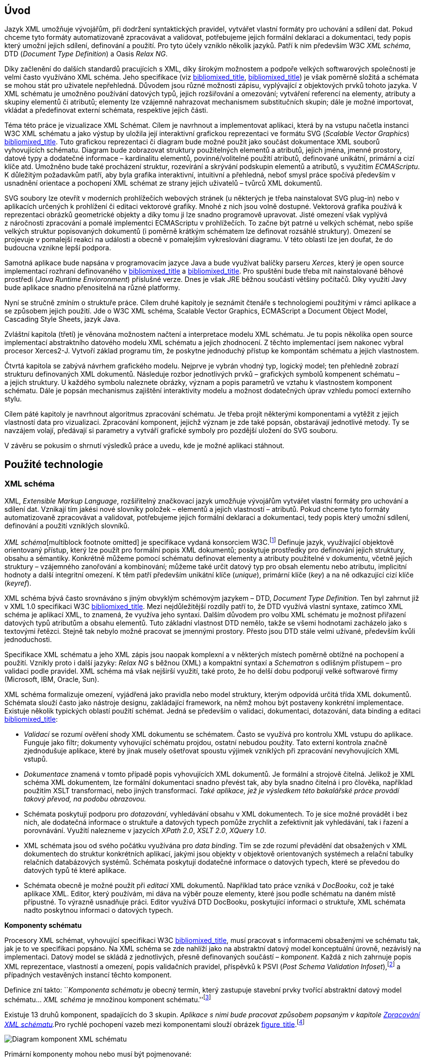 == Úvod

Jazyk XML umožňuje vývojářům, při dodržení syntaktických pravidel,
vytvářet vlastní formáty pro uchování a sdílení dat. Pokud chceme tyto
formáty automatizovaně zpracovávat a validovat, potřebujeme jejich
formální deklaraci a dokumentaci, tedy popis který umožní jejich
sdílení, definování a použití. Pro tyto účely vzniklo několik jazyků.
Patří k nim především W3C _XML schéma_, DTD (_Document Type Definition_)
a Oasis _Relax NG_.

Díky začlenění do dalších standardů pracujících s XML, díky širokým
možnostem a podpoře velkých softwarových společností je velmi často
využíváno XML schéma. Jeho specifikace (viz
link:#XSD1[bibliomixed_title], link:#XSD2[bibliomixed_title]) je však
poměrně složitá a schémata se mohou stát pro uživatele nepřehledná.
Důvodem jsou různé možnosti zápisu, vyplývající z objektových prvků
tohoto jazyka. V XML schématu je umožněno používání datových typů,
jejich rozšiřování a omezování; vytváření referencí na elementy,
atributy a skupiny elementů či atributů; elementy lze vzájemně
nahrazovat mechanismem substitučních skupin; dále je možné importovat,
vkládat a předefinovat externí schémata, respektive jejich části.

Téma této práce je vizualizace XML Schémat. Cílem je navrhnout a
implementovat aplikaci, která by na vstupu načetla instanci W3C XML
schématu a jako výstup by uložila její interaktivní grafickou
reprezentaci ve formátu SVG (_Scalable Vector Graphics_)
link:#SVG[bibliomixed_title]. Tuto grafickou reprezentaci či diagram
bude možné použít jako součást dokumentace XML souborů vyhovujících
schématu. Diagram bude zobrazovat struktury použitelných elementů a
atributů, jejich jména, jmenné prostory, datové typy a dodatečné
informace – kardinalitu elementů, povinné/volitelné použití atributů,
definované unikátní, primární a cizí klíče atd. Umožněno bude také
procházení struktur, rozevírání a skrývání podskupin elementů a
atributů, s využitím _ECMAScriptu_. K důležitým požadavkům patří, aby
byla grafika interaktivní, intuitivní a přehledná, neboť smysl práce
spočívá především v usnadnění orientace a pochopení XML schémat ze
strany jejich uživatelů – tvůrců XML dokumentů.

SVG soubory lze otevřít v moderních prohlížečích webových stránek (u
některých je třeba nainstalovat SVG plug-in) nebo v aplikacích určených
k prohlížení či editaci vektorové grafiky. Mnohé z nich jsou volně
dostupné. Vektorová grafika používá k reprezentaci obrázků geometrické
objekty a díky tomu ji lze snadno programově upravovat. Jisté omezení
však vyplývá z náročnosti zpracování a pomalé implementci ECMAScriptu v
prohlížečích. To začne být patrné u velkých schémat, nebo spíše velkých
struktur popisovaných dokumentů (i poměrně krátkým schématem lze
definovat rozsáhlé struktury). Omezení se projevuje v pomalejší reakci
na události a obecně v pomalejším vykreslování diagramu. V této oblasti
lze jen doufat, že do budoucna vznikne lepší podpora.

Samotná aplikace bude napsána v programovacím jazyce Java a bude
využívat balíčky parseru _Xerces_, který je open source implementací
rozhraní definovaného v link:#XSD1[bibliomixed_title] a
link:#XSD2[bibliomixed_title]. Pro spuštění bude třeba mít nainstalované
běhové prostředí (_Java Runtime Envioronment_) příslušné verze. Dnes je
však JRE běžnou součástí většiny počítačů. Díky využití Javy bude
aplikace snadno přenositelná na různé platformy.

Nyní se stručně zmíním o struktuře práce. Cílem druhé kapitoly je
seznámit čtenáře s technologiemi použitými v rámci aplikace a se
způsobem jejich použití. Jde o W3C XML schéma, Scalable Vector Graphics,
ECMAScript a Document Object Model, Cascading Style Sheets, jazyk Java.

Zvláštní kapitola (třetí) je věnována možnostem načtení a interpretace
modelu XML schématu. Je tu popis několika open source implementací
abstraktního datového modelu XML schématu a jejich zhodnocení. Z těchto
implementací jsem nakonec vybral procesor Xerces2-J. Vytvoří základ
programu tím, že poskytne jednoduchý přístup ke kompontám schématu a
jejich vlastnostem.

Čtvrtá kapitola se zabývá návrhem grafického modelu. Nejprve je vybrán
vhodný typ, logický model; ten přehledně zobrazí strukturu definovaných
XML dokumentů. Následuje rozbor jednotlivých prvků – grafických symbolů
kompenent schématu – a jejich struktury. U každého symbolu naleznete
obrázky, význam a popis parametrů ve vztahu k vlastnostem komponent
schématu. Dále je popsán mechanismus zajištění interaktivity modelu a
možnost dodatečných úprav vzhledu pomocí externího stylu.

Cílem páté kapitoly je navrhnout algoritmus zpracování schématu. Je
třeba projít některými komponentami a vytěžit z jejich vlastností data
pro vizualizaci. Zpracování komponent, jejichž význam je zde také
popsán, obstarávají jednotlivé metody. Ty se navzájem volají, předávají
si parametry a vytváří grafické symboly pro pozdější uložení do SVG
souboru.

V závěru se pokusím o shrnutí výsledků práce a uvedu, kde je možné
aplikaci stáhnout.

== Použité technologie

=== XML schéma

XML, _Extensible Markup Language_, rozšiřitelný značkovací jazyk
umožňuje vývojářům vytvářet vlastní formáty pro uchování a sdílení dat.
Vznikají tím jakési nové slovníky položek – elementů a jejich vlastností
– atributů. Pokud chceme tyto formáty automatizovaně zpracovávat a
validovat, potřebujeme jejich formální deklaraci a dokumentaci, tedy
popis který umožní sdílení, definování a použití vzniklých slovníků.

__XML schéma__[multiblock footnote omitted] je specifikace vydaná
konsorciem W3C.footnote:[World Wide Web Consortium, oficiální webové
stránky. http://www.w3.org/] Definuje jazyk, využívající objektově
orientovaný přístup, který lze použít pro formální popis XML dokumentů;
poskytuje prostředky pro definování jejich struktury, obsahu a
sémantiky. Konkrétně můžeme pomocí schématu definovat elementy a
atributy použitelné v dokumentu, včetně jejich struktury – vzájemného
zanořování a kombinování; můžeme také určit datový typ pro obsah
elementu nebo atributu, implicitní hodnoty a další integritní omezení. K
těm patří především unikátní klíče (_unique_), primární klíče (_key_) a
na ně odkazující cizí klíče (_keyref_).

XML schéma bývá často srovnáváno s jiným obvyklým schémovým jazykem –
DTD, _Document Type Definition_. Ten byl zahrnut již v XML 1.0
specifikaci W3C link:#XML[bibliomixed_title]. Mezi nejdůležitější
rozdíly patří to, že DTD využívá vlastní syntaxe, zatímco XML schéma je
aplikací XML, to znamená, že využíva jeho syntaxi. Dalším důvodem pro
volbu XML schématu je možnost přiřazení datových typů atributům a obsahu
elementů. Tuto základní vlastnost DTD nemělo, takže se všemi hodnotami
zacházelo jako s textovými řetězci. Stejně tak nebylo možné pracovat se
jmennými prostory. Přesto jsou DTD stále velmi užívané, především kvůli
jednoduchosti.

Specifikace XML schématu a jeho XML zápis jsou naopak komplexní a v
některých místech poměrně obtížné na pochopení a použití. Vznikly proto
i další jazyky: _Relax NG_ s běžnou (XML) a kompaktní syntaxí a
_Schematron_ s odlišným přístupem – pro validaci podle pravidel. XML
schéma má však nejširší využití, také proto, že ho delší dobu podporují
velké softwarové firmy (Microsoft, IBM, Oracle, Sun).

XML schéma formalizuje omezení, vyjádřená jako pravidla nebo model
struktury, kterým odpovídá určitá třída XML dokumentů. Schémata slouží
často jako nástroje designu, zakládající framework, na němž mohou být
postaveny konkrétní implementace. Existuje několik typických oblastí
použití schémat. Jedná se především o validaci, dokumentaci, dotazování,
data binding a editaci link:#XSD-VLIST[bibliomixed_title]:

* _Validací_ se rozumí ověření shody XML dokumentu se schématem. Často
se využívá pro kontrolu XML vstupu do aplikace. Funguje jako filtr;
dokumenty vyhovující schématu projdou, ostatní nebudou použity. Tato
externí kontrola značně zjednodušuje aplikace, které by jinak musely
ošetřovat spoustu výjimek vzniklých při zpracování nevyhovujících XML
vstupů.
* _Dokumentace_ znamená v tomto případě popis vyhovujících XML
dokumentů. Je formální a strojově čitelná. Jelikož je XML schéma XML
dokumentem, lze formální dokumentaci snadno převést tak, aby byla snadno
čitelná i pro člověka, například použitím XSLT transformací, nebo jiných
transformací. _Také aplikace, jež je výsledkem této bakalářské práce
provádí takový převod, na podobu obrazovou._
* Schémata poskytují podporu pro _dotazování_, vyhledávání obsahu v XML
dokumentech. To je sice možné provádět i bez nich, ale dodatečná
informace o struktuře a datových typech pomůže zrychlit a zefektivnit
jak vyhledávání, tak i řazení a porovnávání. Využití nalezneme v
jazycích _XPath 2.0_, _XSLT 2.0_, _XQuery 1.0_.
* XML schémata jsou od svého počátku využívána pro _data binding_. Tím
se zde rozumí převádění dat obsažených v XML dokumentech do struktur
konkrétních aplikací, jakými jsou objekty v objektově orientovaných
systémech a relační tabulky relačních databázových systémů. Schémata
poskytují dodatečné informace o datových typech, které se převedou do
datových typů té které aplikace.
* Schémata obecně je možné použít při _editaci_ XML dokumentů. Například
tato práce vzniká v _DocBooku_, což je také aplikace XML. Editor, který
používám, mi dáva na výběr pouze elementy, které jsou podle schématu na
daném místě přípustné. To výrazně usnadňuje práci. Editor využívá DTD
DocBooku, poskytující informaci o struktuře, XML schémata nadto
poskytnou informaci o datových typech.

*Komponenty schématu*

Procesory XML schémat, vyhovující specifikaci W3C
link:#XSD1[bibliomixed_title], musí pracovat s informacemi obsaženými ve
schématu tak, jak je to ve specifikaci popsáno. Na XML schéma se zde
nahlíží jako na abstraktní datový model konceptuální úrovně, nezávislý
na implementaci. Datový model se skládá z jednotlivých, přesně
definovaných součástí – _komponent_. Každá z nich zahrnuje popis XML
reprezentace, vlastností a omezení, popis validačních pravidel,
příspěvků k PSVI (_Post Schema Validation Infoset_),footnote:[Jedná se o
XML infoset (množinu informací), rozšířený o dodatečné informace o typu
jednotlivých položek – elementů, atributů, obecně uzlů.] a případných
vestavěných instancí těchto komponent.

Definice zní takto: ``__Komponenta schématu__ je obecný termín, který
zastupuje stavební prvky tvořící abstraktní datový model schématu… _XML
schéma_ je množinou komponent
schématu.''footnote:[link:#XSD1[bibliomixed_title] XML Schema Abstract
Data Model. http://www.w3.org/TR/xmlschema-1/#concepts-data-model]

Existuje 13 druhů komponent, spadajících do 3 skupin. __Aplikace s nimi
bude pracovat způsobem popsaným v kapitole
link:#XSD-PROCESSING[Zpracování XML schématu].__Pro rychlé pochopení
vazeb mezi komponentami slouží obrázek
link:#DIAGRAM_KOMPONENT[figure_title].footnote:[Tamtéž.]

image:images/components.gif[Diagram komponent XML schématu]

Primární komponenty mohou nebo musí být pojmenované:

* definice jednoduchých typů (_Simple type definitions_),
* definice komplexních typů (_Complex type definitions_),
* deklarace atributů (_Attribute declarations_),
* deklarace elementů (_Element declarations_).

Sekundární komponenty musí mít jména:

* definice skupin atributů (_Attribute group definitions_),
* definice identitních omezení (_Identity-constraint definitions_),
* definice modelových skupin (_Model group definitions_),
* deklarace notací (_Notation declarations_).

Pomocné komponenty poskytují přístup k jiným komponentám. Jsou závislé
na kontextu:

* anotace (_Annotations_),
* modelové skupiny (_Model groups_),
* částice (_Particles_),
* divoké karty (_Wildcards_),
* užití atributů (_Attribute Uses_).

=== SVG

_Scalable Vector Graphics_, škálovatelná vektorová grafika vznikla také
na půdě konsorcia W3C. Základ vývoje tvoří specifikace SVG 1.1
link:#SVG[bibliomixed_title]. Kolem ní však existuje a vzniká řada
dalších: _SVG Tiny 1.2_, _SVG Mobile 1.1_, _SVG Print_, _SVG Filters_,
_SVG Requirements_. Jejich předmětem je jazyk pro popis dvourozměrné
grafiky a grafických aplikací pomocí XML. Jedná se přitom o vektorovou
grafiku, která používá k reprezentaci obrázků geometrické objekty. To
přináší možnost škálování – zmenšování a zvětšování – bez ztráty
kvality; objekty, z nichž se obraz skládá, jsou odlišeny a vzniklé
soubory zabírají obvykle méně místa než soubory bitmapové. Je
samozřejmé, že se vektorová grafika hodí pouze na některé druhy obrázků,
jako jsou třeba symboly, diagramy nebo grafy. _Výstup aplikace, jež je
předmětem této práce, bude diagram XML schématu v SVG._

Formát SVG byl navržen hlavně pro použití na webu, díky tomu je ho dnes
možné přímo otevřít v prohlížečích Mozilla Firefox, Opera; v MS Internet
Explorer bohužel až po nainstalování příslušného zásuvného modulu (Adobe
SVG Viewer). Stejně tak je formát podporován i v komerčních (Adobe
Illustrator, CorelDraw) či open source (Inkscape, Sodipodi) editorech.

SVG poskytuje tři typy grafických objektů. Jsou to tvary vektorové
grafiky, například cesty složené z úseček a křivek, obrázky a text. Tyto
objekty mohou být seskupovány, lze je transformovat, předrenderovat a
přiřadit jim styly. K dalším funkcím patří vnořené transformace,
ořezávání objektů podle cest, alpha masking, filtrování obrazu a objekty
sloužící jako šablony.

Výsledné obrázky mohou být interaktivní a dynamické. Animace lze
definovat a spouštět deklarativně pomocí speciálních SVG elementů nebo
skriptováním. Skriptovacím jazykům jsou zpřístupněny všechny elementy,
atributy a vlastnosti přes SVG _Document Object Model_ (DOM). K
libovolným grafickým objektům lze přiřadit různé ovladače událostí, jako
onmouseover, onclick.footnote:[Při najetí myši, při kliknutí myši.]

Dále je možné SVG vkládat do jiných XML formátů, k tomu se využívá
technologie jmenných prostorů (_namespace_). Zajištěna je i
kompatibilita v tom smyslu, že skriptování lze provádět zároveň
například na XHTML (_Extensible HyperText Markup Language_) webové
stránce, do které byly vloženy elementy SVG. Podobně snadné je využití
kaskádových stylů (_Cascading Style Sheets_, CSS) pro popis vzhledu
jednotlivých objektů.

*Elementy použité ve výstupu aplikace*

Následuje stručná charakteristika SVG elementů, které využívá aplikace
pro grafickou prezentaci schématu. U elementů jsou dále uvedeny i
některé důležité atributy. Vedle nich jsou ještě potřeba běžné atributy:
id pro jednoznačnou identifikaci elementu v rámci dokumentu a class pro
zařazení elementu do určité skupiny, které pak lze například přiřadit
styl. Ukázku konkrétního použití naleznete v příloze
link:#EXAMPLES-SVG-XML[SVG výstup (XML reprezentace)].

==== <svg>footnote:[link:#SVG[bibliomixed_title] http://www.w3.org/TR/SVG11/struct.html#NewDocument]

Fragment SVG dokumentu se skládá z libovolného počtu SVG elementů
obalených tagem <svg>. V našem případě nepůjde o fragment, ale o
samostatný dokument, jehož kořenovým elementem bude <svg>. Krom
obvyklých atributů (id, class) zde budou:

* xmlns – deklarace jmenných prostorů,
* onload – spustí skript při nahrání tohoto elementu.

==== <title>footnote:[link:#SVG[bibliomixed_title] http://www.w3.org/TR/SVG11/struct.html#DescriptionAndTitleElements]

Titulek, krátký popisek může být přidán každému kontejneru nebo
grafickému elementu. Nebude přímo renderován, může být ale zobrazen jako
_tooltip_. Titulek přidaný <svg> elementu zobrazí prohlížeč v záhlaví
okna.

==== <script>footnote:[link:#SVG[bibliomixed_title] http://www.w3.org/TR/SVG11/script.html#ScriptElement]

Slouží pro vložení skriptu, bude zařazen jako dítě <svg> elementu.
Samotný skript je třeba obalit sekcí <![CDATA[_skript_]]>, aby interpret
chápal obsah pouze jako text a nehledal v něm značky.

* Atribut type – určuje skriptovací jazyk, hodnotou je MIME typ, v
případě ECMAScriptu `text/ecmascript`.

==== <defs>footnote:[link:#SVG[bibliomixed_title] http://www.w3.org/TR/SVG11/struct.html#DefsElement]

Obsahuje elementy, na které je v dokumentu odkazováno. Obsah může být
stejný jako u kontejneru <g>, rozdíl spočívá v tom, že grafické objekty
zde uvedené nebudou přímo renderovány. Do definic ve výstupu aplikace
zahrneme styl <style> a často využívané symboly <symbol>.

==== <style>footnote:[link:#SVG[bibliomixed_title] http://www.w3.org/TR/SVG11/styling.html#StyleElement]

Slouží pro vložení stylu, popisujícího grafickou úpravu objektů a jejich
skupin. Opět bude vhodné styl obalit sekcí <![CDATA[_styl_]]>.

* Atribut type – určuje jazyk stylu, hodnotou je MIME typ,footnote:[RFC
specifikace 2045: _Multipurpose Internet Mail Extensions_.
http://www.ietf.org/rfc/rfc2045.txt] v případě kaskádového stylu
`text/css`.

==== <symbol>footnote:[link:#SVG[bibliomixed_title] http://www.w3.org/TR/SVG11/struct.html#SymbolElement]

Symbol definuje grafický vzor, který se nerenderuje, dokud není použit v
SVG dokumentu elementem <use>. Definovat symboly má smysl u často
používaných objektů. V této aplikaci to budou zatím dva – _plus_ a
_minus_ pro rozevírání a skrývání podstromu grafických symbolů (boxů).
Využijeme pouze běžné atributy.

==== <use>footnote:[link:#SVG[bibliomixed_title] http://www.w3.org/TR/SVG11/struct.html#UseElement]

Odkazuje na jiný element a signalizuje, že jeho grafický obsah má být
zahrnut a vykreslen v místě, kde je element <use> uveden. Může se jednat
o grafické elementy, <g>, <svg>, <use> a (v našem případě pouze)
<symbol>. Kromě obvyklých atributů zde využijeme:

* x – určuje souřadnici na ose X, kde bude umístěn odkazovaný objekt,
* y – určuje souřadnici na ose Y, kde bude umístěn odkazovaný objekt,
* xlink:href – URI odkaz na objekt, realizováno pomocí identifikátoru,
* onclick – spouští skript při kliknutí na grafický objekt, tím bude
symbol _plus_ nebo _minus_. Skript provede rozbalení nebo skrytí
podstromu grafických symbolů (boxů).

==== <g>footnote:[link:#SVG[bibliomixed_title] http://www.w3.org/TR/SVG11/struct.html#Groups]

Představuje kontejner pro seskupení souvisejících grafických elementů.
Použijeme ho pro sdružení SVG elementů tvořících konkrétní grafický
symbol komponenty schématu (box).

* Atribut transform – pro určení grafické transformace obsahu. Grafiku
lze posouvat, škálovat, otáčet a zešikmit. My budeme pouze posouvat boxy
o _x_ jednotek po ose X a o _y_ jednotek po ose Y pomocí transform =
`translate`(`x`, `y`).

==== <text>footnote:[link:#SVG[bibliomixed_title] http://www.w3.org/TR/SVG11/text.html#TextElement]

Definuje textový grafický element. Ten je renderován stejnými metodami
jako ostatní grafické elementy. Bude sloužit ke zobrazení různých názvů,
vlastností a popisků v boxech. Budeme potřebovat atributy:

* x – reprezentuje absolutní pozici textu, počítanou od prvního znaku,
na ose X. Také je možné uvést více (_n_) hodnot, které pak reprezentují
pozice prvních _n_ znaků.
* y – reprezentuje absolutní pozici textu, počítanou od prvního znaku,
na ose Y. I zde můžete uvést více hodnot, oddělených mezerou nebo
čárkou, s významem jako u atributu x.
* visibility – určuje, jestli bude text viditelný, skrýtý, nebo zdědí
viditelnost po svém rodiči. Tento atribut bude třeba pro skrývání a
odkrývání některých popisků symbolů komponent schématu.

==== <line>footnote:[link:#SVG[bibliomixed_title] http://www.w3.org/TR/SVG11/shapes.html#LineElement]

Definuje úsečku. Pomocí úseček a křivek budou propojeny jednotlivé
grafické symboly (boxy), Z úseček budou složeny i další prvky. Použijeme
atributy:

* x1 – souřadnice začátku úsečky na ose X,
* y1 – souřadnice začátku úsečky na ose Y,
* x2 – souřadnice konce úsečky na ose X,
* y2 – souřadnice konce úsečky na ose Y.

==== <polyline>footnote:[link:#SVG[bibliomixed_title] http://www.w3.org/TR/SVG11/shapes.html#PolylineElement]

Definuje množinu propojených úseček, typicky tvoří neuzavřené tvary.
Element <polyline> použijeme pouze v některých grafických symbolech
komponent schématu.

* Atribut points – seznam párů souřadnic podle os X a Y, začátky a konce
úseček, z nichž se skládá tento útvar.

==== <polygon>footnote:[link:#SVG[bibliomixed_title] http://www.w3.org/TR/SVG11/shapes.html#PolygonElement]

Definuje uzavřený tvar, skládající se z množiny propojených úseček.
Element <polygon> použijeme pouze v některých grafických symbolech
komponent schématu.

* Atribut points – seznam párů souřadnic podle os X a Y, tvořících
polygon.

==== <rect>footnote:[link:#SVG[bibliomixed_title] http://www.w3.org/TR/SVG11/shapes.html#RectElement]

Definuje obdélník. Ten poslouží k vykreslení boxů, jejich stínů a
dalších grafických prvků. Pro klasifikaci použijeme atribut class, dále:

* x – souřadnice strany obdélníku podle osy X, té strany, jejíž
souřadnice má nižší hodnotu v uživatelském souřadnicovém systému
(většinou jde o levou stranu).
* y – souřadnice strany obdélníku podle osy Y, strana je určena
analogicky jako u atributu x, většinou jde o horní stranu.
* width – šířka obdélníku,
* height – výška obdélníku,
* rx – poloměr elipsy, jež tvoří zaoblené rohy obdélníku, podle osy X.
* onclick – stejný význam jako u elementu <use>, atribut bude nastaven u
obdélníkových ovládacích tlačítek.

==== <circle>footnote:[link:#SVG[bibliomixed_title] http://www.w3.org/TR/SVG11/shapes.html#CircleElement]

Definuje kružnici, kruh. Ty ve výstupu aplikace poslouží pouze jako
dodatečné grafické prvky. Použijeme atributy:

* cx – souřadnice středu kruhu na ose X,
* cy – souřadnice středu kruhu na ose Y,
* r – poloměr.

==== <path>footnote:[link:#SVG[bibliomixed_title] http://www.w3.org/TR/SVG11/paths.html#PathElement]

Reprezentuje obrys tvaru. Může být vyplněn, obtažen nebo sloužit jako
cesta, podle které budou ořezávány jiné objekty. V této aplikaci bude
sloužit jako koncová část propojení boxů.

* Atribut d – definice obrysu tvaru. Obecně je tvořená příkazy _moveto_,
_lineto_, _curveto_, _arc_ a _closepath_, buď absolutními, nebo
relativními.footnote:[Přesun kurzoru na zadanou pozici bez kreslení
čáry; s vykreslením úsečky; s vykreslením podrobněji stanovené křivky; s
vykreslením oblouku; s vykreslením úsečky vedoucí k počátečnímu bodu
tak, aby vznikl uzavřený tvar.] K příkazům se dále zadávají páry
souřadnic podle os X a Y.

=== ECMAScript

ECMAScript je skriptovací jazyk, standardizovaný organizací _Ecma
International_ ve specifikaci _ECMA-262_.footnote:[Ecma International:
_Standard ECMA-262_. ECMAScript Language Specification 3rd edition
(December 1999).
http://www.ecma-international.org/publications/standards/Ecma-262.htm]
Je široce používán na webu a bývá často označován jako _JavaScript_ nebo
_JScript_, podle hlavních dialektů tohoto jazyka. Syntaxe se záměrně
podobá syntaxi _Javy_, ale je uvolněnější, aby se docílilo snazšího
použití, například není třeba deklarovat typ proměnných. Zároveň však
tento přístup zvyšuje pravděpodobnost výskytu chyby.

ECMAScript je objektově orientovaný programovací jazyk pro provádění
výpočtů a manipulaci s objekty _v hostitelském prostředí_. Nefunguje
tedy samostatně, vstup a výstup dat a zpracovávané objekty poskytuje
jiný, existující systém, jehož možnosti jsou rozšiřovány skriptováním.
To je podstatou skriptovacích jazyků. _V této aplikaci bude skript
sloužit k zajištění interaktivity SVG modelu schématu v prostředí
prohlížeče._ Konkrétnější informace jsou v oddílu
link:#INTERACTIVITY[Interaktivita modelu].

ECMAScript byl původně vyvíjen pro web za účelem oživení webových
stránek a přenesení části výkonu na klienta – prohlížeč – v
klient-server architektuře. Pokud se jedná o HTML (_HyperText Markup
Language_) stránku, poskytne prohlížeč objekty reprezentující okna,
menu, dialogové boxy, textové oblasti, odkazy, rámy a další. Dále
poskytne způsoby, jak spustit skriptovací kód při událostech, například
nahrávání stránky, změna velikosti okna, pohyb myši, kliknutí.

My však nepotřebujeme speciální prvky jazyka HTML, ale rozhraní k SVG
nebo obecně XML objektům. Obecné rozhraní je standardizováno v další
specifikaci konsorcia W3C, nazývá se DOM (_Document Object
Model_).footnote:[W3C: _Document Object Model (DOM)_.
http://www.w3.org/DOM/] DOM existuje v několika úrovních – level 1 až 3.
V této aplikaci by stačila úroveň druhá. Pro programovou manipulaci s
objekty škálovatelné grafiky vznikl speciální SVG DOM. Ten je součástí
specifikace SVGfootnote:[link:#SVG[bibliomixed_title] Appendix B: SVG
Document Object Model (DOM). http://www.w3.org/TR/SVG/svgdom.html] a
dále rozšiřuje DOM Level 2. SVG DOM bychom mohli dobře využít, ale
museli bychom se pak potýkat s nekompatibilitou některých prohlížečů.
Nakonec proto zůstaneme u základního DOM úrovně 2, který je více
rozšířen. Budeme potřebovat metody a atributy blíže popsané v
link:#DOM1[bibliomixed_title] a link:#DOM2[bibliomixed_title], jejich
konkrétní uplatnění je ukázáno na příkladu link:#EXAMPLES-SVG-XML[SVG
výstup (XML reprezentace)]:

* Document: Element getElementById(in DOMString `elementId`); pro
získání elementu podle jeho identifikátoru, který je uveden v atributu
id.
* Document: NodeList getElementsByTagName(in DOMString `tagname`); pro
získání seznamu uzlů se zadaným jménem tagu.
* Node: `readonly` `attribute` NodeList childNodes; obsahuje seznam
všech dětí daného uzlu.
* Element: DOMString getAttribute(in DOMString `name`); pro získání
hodnoty atributu se zadaným názvem.
* Element: `void` setAttribute(in DOMString `name`, in DOMString
`value`); slouží k nastavení hodnoty atributu s daným názvem nebo k
vytvoření nového atributu tohoto uzlu se zadaným názvem a hodnotou.
* Element: DOMString getAttributeNS(in DOMString `namespaceURI`, in
DOMString `localName`); slouží k získání hodnoty atributu s daným
lokálním jménem a jmenným prostorem.
* Element: `void` setAttributeNS(in DOMString `namespaceURI`, in
DOMString `qualifiedName`, in DOMString `value`); slouží k nastavení
hodnoty atributu s daným názvem a v daném jmenném prostoru nebo k
vytvoření nového atributu tohoto uzlu se zadaným názvem a hodnotou, v
daném jmenném prostoru.

=== CSS

CSS, _Cascading Style Sheets_, kaskádové styly jsou opět výsledkem
aktivity organizace W3C.footnote:[W3C: _Cascading Style Sheets_. Home
page. http://www.w3.org/Style/CSS/] Specifikace definuje jazyk pro popis
stylů, který umožňuje tvůrcům i uživatelům připojit styl (například
fonty a odsazení) strukturovaným dokumentům, jako jsou HTML dokumenty
a aplikace XML. Lze tak docílit oddělení definice vzhledu dokumentu od
jeho obsahu a zjednodušit tvorbu webu i jeho správu.

Jazyk CSS je navržen tak, aby byl snadno čitelný pro člověka, stylový
předpis je vyjádřen v terminologii, jež je běžná v DTP. Jednou ze
základních vlastností je, že styl je _kaskádový_. To znamená, že se na
sebe může vrstvit více definic stylu, ale platí pouze ta poslední.
Tvůrce připojí k dokumentu preferovaný styl, ale uživatel ho může
překrýt svým vlastním, přizpůsobeným lidskému nebo technologickému
handicapu link:#CSS[bibliomixed_title].

Předpis se skládá z jednotlivých _pravidel_. Každé pravidlo pak určuje
vzhled jednoho nebo více elementů – těch elementů, které jsou vybrány
_selektorem_, první částí pravidla. Za selektorem následuje seznam
deklarací uzavřených složenými závorkami, jednotlivé deklarace jsou
odděleny středníkem. Každá deklarace je tvořena _vlastností_ (následuje
dvojtečka) a _hodnotou_ vlastnosti. Selektor může vybrat všechny
elementy s určitým názvem nebo elementy obsahující zadané atributy, může
je označovat podle toho, kde jsou umístěny vzhledem k jiným elementům a
vybírat podle _pseudotříd_ (`:hover`) a _pseudoelementů_
(`:first-line`). Pokud lze aplikovat na určitý element více pravidel,
použije se to s větší prioritou. Zjednodušeně se jedná o pravidlo s
konkrétnějším selektorem.

_Kaskádový styl, který použijeme pro SVG výstup této aplikace, umožní
snadnou dodatečnou manipulaci se vzhledem jednotlivých tříd grafických
prvků_, blíže v oddílu link:#STYLE[bridgehead_title].

=== Java

Java je objektově orientovaný programovací jazyk pro všeobecné použití.
Byl vyvinut společností _Sun Microsystems_ a po svém představení v roce
1995 se stal jedním z nejpoužívanějších programovacích jazyků. Od května
roku 2007 je Java vyvíjena jako open source.

Charakteristickou vlastností je přenositelnost na různé platformy.
Jednou napsaný program lze spustit na libovolném podporovaném operačním
systému a hardwaru. Napsaný zdrojový kód se předkompiluje do takzvaného
_bytecode_, který je pro všechny platformy stejný; odlišují se pouze
virtuální stroje (_Virtual Machine_). Ty bytecode interpretují, případně
za běhu přeloží do nativního kódu. Program je možné spustit všude, kde
je odpovídající běhové prostředí (_Java Runtime Environment_).

Záměrem tvůrců Javy podle link:#M254[bibliomixed_title] bylo vytvořit
jazyk, který by byl:

* _Jednoduchý_: Java staví na několika základních konceptech, které se
vývojáři snadno naučí.
* _Podobný zavedeným technologiím_: syntaxe je založena na syntaxi
populárního jazyka C++, je však snížena jeho složitost.
* _Objektově orientovaný_: programy pracují s objekty. Definují se třídy
objektů, které mohou dědit od jiných tříd, mohou implementovat
připravená rozhraní. Objekty nebo celé třídy poskytují vlastnosti
(atributy) a metody. Metody je možné překrývat a přetěžovat.
Implementace je ukrytá; objekty poskytují veřejné rozhraní umožňující
manipulaci s nimi, jinak jsou zapouzdřené. Jazyk je silně typový.
* _Robustní_: javové programy jsou před spuštěním striktně kontrolovány,
jazyk vynechává různé možnosti C a C++, jež bývají náchylné k chybám.
* _Bezpečný_: Java obsahuje speciální nástroje zajištění bezpečnosti,
programy běžící přes síť nemohou poškodit soubory v počítači nebo
obsahovat viry.
* _Přenositelný_: programy mohou být snadno přesunuty z jedné platformy
na jinou, a to s minimálními změnami nebo beze změn.
* _Vysoce výkonný_: javové programy běží dostatečně rychle vzhledem k
požadovaným účelům.
* _Interpretovaný_: souvicí s přenositelností, viz výše.
* _Užívající programová vlákna_: to umožňuje programu vykonávat několik
úkolů naráz a zvětšit tak výkon.
* _Dynamický_: programy se mohou přizpůsobovat změnám prostředí i za
jejich běhu.

_Javu jsem pro tuto aplikaci zvolil hlavně kvůli přenositelnosti a
velkému rozšíření, tento jazyk je mi blízký také díky kurzům
absolvovaným na VŠE._

== Možnosti načtení a interpretace modelu XML schématu

V předchozí kapitole jsem stručně popsal technologie užité v aplikaci
pro interaktivní vizualizaci schémat. Teď bude třeba rozhodnout se, jak
schéma otevřít, načíst ho do paměti, interpretovat a zpracovat. Na XML
schéma lze nahlížet z několika úrovní:

*Obyčejný textový soubor*

Pokud bychom schéma chápali pouze jako textový soubor, museli bychom
naprogramovat kompletní způsob interpretace značkování, aby pak šlo s
výsledkem pracovat jako s XML dokumentem. Toto naštěstí už dávno řeší
standardizovaná rozhraní jako SAX (_Simple API for XML_) a DOM
(_Document Object Model_).

*XML dokument*

Dokument by stačilo načítat pomocí SAXu a přitom vyhledávat typické
struktury tvořené převážně názvy elementů a hodnotami atributů, důležité
pro interpretaci schématu. Tyto struktury by byly reprezentovány jako
objekty a jejich vlastnosti, a to buď tak aby tyto objekty vyhovovaly
svému účelu – chceme pouze vizualizovat schéma –, nebo aby odpovídaly
specifikaci. Shoda se specifikací zajišťuje kompatibilitu, funkčnost a
ulehčuje práci v případě změn. Po přečtení souboru je však ještě třeba
řešit další úlohy, mezi které patří:

* Načtení importovaných, vložených a předefinovávaných schémat a
zajištění, aby přitom nedošlo k zacyklení.
* Vložení typů, které jsou podle specifikace zabudované jako součást
schématu.
* Musí se řešit redefinice datových typů, skupin elementů a skupin
atributů.
* Je třeba poskládat reference na globálně definované typy, primární a
unikátní klíče, globálně deklarované elementy a atributy, globálně
definované skupiny elementů a atributů.

I v této oblasti však existují hotové implementace, kterým stačí zadat
vstupní soubor, nastavit je několika parametry a nechat načíst schéma.
Některou z nich určitě využijeme (viz link:#XSD-API[Výběr vhodné
implementace XML schématu]), ušetří to hodně práce. Nakonec tedy budeme
pracovat s nejvyšší úrovní, s abstraktním datovým modelem.

*Abstraktní datový model*

S interpretací schématu podle link:#XSD1[bibliomixed_title] získáme
jednoduchý přístup ke všem komponentám a vlastnostem. Bližší popis
zpracování je v kapitole link:#XSD-PROCESSING[Zpracování XML schématu].

[[XSD-API]]
=== Výběr vhodné implementace XML schématu

Nejlepší variantou bude vyhledat přijatelnou open source implementaci
vyhovující specifikaci a naučit se s ní zacházet. Následuje popis čtyř
známých otevřených aplikací, které se schématem pracují, a výběr jedné z
nich.

==== Eclipse: Model Development Tools – XSDfootnote:[Eclipse Modeling: _Model Development Tools (MDT)_. http://www.eclipse.org/modeling/mdt/?project=xsd#xsd]

_Model Development Tools_ (MDT) tvoří součást projektu organizace
_Eclipse_, který je zaměřen na rozvoj a propagaci technologií pro vývoj
založený na modelech – Eclipse Modeling Project. Eclipse poskytuje řadu
frameworků, nástrojů a implementací technologických standardů. MDT
konkrétně má nabídnout implementaci standardních metamodelů a ukázkové
nástroje pro vývoj modelů, postavených na těchto metamodelech. Součástmi
MDT jsou:

* Business Process Model and Notation (BPMN2),
* Ontology Definition Metamodel (EODM),
* Information Management Metamodel (IMM),
* Object Constraint Language (OCL),
* Semantics of Business Vocabulary and Business Rules (SBVR),
* Unified Modeling Language (UML2),
* UML2 Tools,
* XML Schema Infoset Model (XSD).

_XML Schema Infoset Model_ je knihovna, která poskytuje rozhraní pro
aplikace, jež prohledávají, tvoří nebo modifikují W3C XML schémata. Pro
manipulaci s komponentami je možné využít rozhraní popsáné ve
specifikaci, ale stejně tak lze pracovat s DOM reprezentací schématu.
Při modifikacích se mění obě reprezentace odpovídajícím způsobem.
Knihovna zahrnuje i služby pro serializaci a deserializaci schémat.
_Cílem projektu je zcela obsáhnout funkcionalitu reprezentace XML
schématu_, není ale nutné poskytnout validační služby, obvyklé u
validujících parserů (Xerces-J).

==== Apache: Xerces2 Java Parser – XML Schemafootnote:[The Apache XML Project: _Xerces2 Java Parser Readme_. http://xerces.apache.org/xerces2-j/xml-schema.html[http://xerces.apache.org/xerces2-j/]]

_Xerces2_ je open source XML parser vyvinutý organizací _Apache_, jeho
výhodou je vysoký výkon a shoda se standardy. Krom jiného zahrnuje
Xerces Native Interface, framework pro stavbu komponent a konfigurací
parserů.

Xerces dokáže parsovat dokumenty napsané podle doporučení XML 1.1 a
správně pracuje také se jmennými prostory podle specifikace XML
Namespaces 1.1. Dále poskytuje kompletní implementaci DOM Level 3 Core,
Load and Save, implementuje XML Inclusions (jsou to doporučení W3C) a
poskytuje podporu pro OASIS XML Catalogs v1.1.

_Xerces2 je také XML schéma procesor, který až na pár drobných výjimek
plně vyhovuje specifikaci link:#XSD1[bibliomixed_title] a
link:#XSD2[bibliomixed_title]_.

==== Saxonica: Saxonfootnote:[_Saxon, The XSLT andXQuery Processor_. http://saxon.sourceforge.net]

_Saxon_ je kompletní implementace XSLT 2.0, XQuery 1.0 a XPath 2.0
doporučení konsorcia W3C. Je zveřejňován společností _Saxonica_, a to
zároveň pro platformu Java a .NET. Vydává se ve dvou verzích: Saxon-B je
open source produkt, implementuje XSLT 2.0 a XQuery tak, že vyhovuje
specifikacím pouze v základní úrovni požadavků. Saxon-SA je produkt
komerční, umožňuje však aplikovat XSLT a XQuery s využitím schémat. Lze
tedy importovat schéma a validovat oproti němu vstup nebo výstup a
vybírat položky podle jejich typu. Saxon-SA obsahuje také samostatný XML
schéma validátor a další rozšíření oproti produktu Saxon-B.

_Bohužel v open source verzi není rozhraní pro přístup ke komponentám
XML schématu a proto Saxon nemůžeme použít._

==== ExoLab: Castor – Source Generator XML Schema Supportfootnote:[_The Castor Project_. http://www.castor.org/xmlschema.html]

_Castor_ je open source framework pro Javu, slouží pro data binding,
převod dat mezi objekty Javy, XML dokumenty a relačními tabulkami.

Součástí je mimo jiné i XML Source Code Generator. Ten vytváří javové
třídy, reprezentující objektový model podle vstupního XML schématu.
Castor proto podporuje specifikaci W3C XML Schema
link:#XSD1[bibliomixed_title], link:#XSD2[bibliomixed_title]. Objektový
model reprezentuje XML schéma v paměti počítače, zatímco generátor
zdrojového kódu převádí datové typy a struktury schématu do
odpovídajících typů a struktur Javy. _Objektový model schématu dokáže
číst i zapisovat dokumenty a manipulovat s nimi. Vyhovuje specifikaci
bez omezení._ Generátor kódu zatím nenabízí mapování pro všechny
komponenty.

==== Volba Xerces2

Z popsaných implementací nemůžeme použít Saxon, ostatní se zdají
rovnocenné a plně vyhovují specifikaci. Nakonec jsem vybral XML schéma
procesor, který je součástí parseru _Xerces2-J_. Je jednoduchý a
poskytuje přesně ty možnosti, které budeme potřebovat. Třídy
reprezentující jednotlivé komponenty obsahují metody pro přístup k
vlastnostem, jak jsou definovány ve specifikaci. Modifikace vlastností
není podporována a my bychom ji stejně nevyužili. Snadné je také
ovládání procesoru, načtení schématu a jeho zpracování, použití je dobře
dokumentováno. Krom toho je Xerces využíván pro účely vizualizace
schématu ve známém XML editoru oXygen. Eclipse MDT a Castor by
posloužili stejně dobře, jejich funkcionalita je však zbytečně široká
(práce s DOM stromem, tvorba a modifikace schémat).

== Návrh grafického modelu

Předtím, než začnu programovat aplikaci, která bude generovat grafickou
reprezentaci XML schémat, musím navrhnout, jak by tato reprezentace měla
vypadat. Budu se muset rozhodnout pro správný typ modelu, navrhnout
symboly – prvky modelu – a jejich propojení, budu se zabývat
interaktivitou výsledného modelu. To vše je předmětem této kapitoly.

=== Dva typy modelů

Existují dva základní způsoby, jak zobrazit XML schéma. Oba samozřejmě
vycházejí ze stromové struktury XML dokumentů, liší se ale svou
podrobností a zamýšleným účelem použití. Rozdíl ukážu na výstupech
aplikace _oXygen_,footnote:[Oxygen XML editor, oficiální stránky.
http://www.oxygenxml.com] která nabízí vykreslení obou typů.

Jako příklad poslouží toto jednoduché XML schéma:

....
<?xml version="1.0" encoding="UTF-8"?>
<xs:schema xmlns:xs="http://www.w3.org/2001/XMLSchema">

    <xs:element name="contact" type="ContactType"/>
    
    <xs:complexType name="ContactType">
        <xs:sequence>
            <xs:element name="phone" type="xs:string"/>
            <xs:element name="address" type="AddressType"/>
        </xs:sequence>
    </xs:complexType>
    
    <xs:complexType name="AddressType">
        <xs:sequence>
            <xs:element name="name" type="xs:string"/>
            <xs:element name="street" type="xs:string"/>
            <xs:element name="city" type="xs:string"/>
        </xs:sequence>
    </xs:complexType>

</xs:schema>
....

==== Úplný model

Úplný grafický model kopíruje XML reprezentaci schématu. Pro každý
element je vykreslen vlastní symbol. Krom toho je možné rozevírat strom
symbolů dál a podívat se, co se skrývá za odkazy na globálně definované
komponenty schématu, jako jsou definice typů, globální deklarace
elementů, jejich skupin, atd.

Například viz obrázek link:#FULL-MODEL[figure_title]. Za symbolem
elementu `contact` jsem rozbalil větev s definicí jeho typu
`ContactType`. Jedná se o sekvenci elementů `phone` a `address`. Dalším
rozevíráním stromu bych se dostal na definice typů těchto elementů.
Stejně tak je ale mohu vidět níže jako potomky definice ContactType.

Úplný model je velmi podrobný. Nabízí komponenty, jež je možno použít
při rozšiřování schématu, ale zatím nejsou aplikovatelné v popisovaném
dokumentu; ukazuje detailně všechna nastavení a hodnoty, globální
definice typů, deklarace skupin; uvádí importované a vložené soubory. Je
tedy určen spíše tvůrcům XML schémat a ne uživatelům.

image:images/model_full.png[Znázornění schématu úplným modelem]

==== Logický model

Logický grafický model oproti tomu zobrazuje pouze základní informace,
důležité pro tvůrce XML dokumentů, vyhovujících schématu. Symbolů je
podstatně méně než v případě úplného modelu. Jde o to, ukázat uživateli
možnou strukturu elementů a atributů. Reference na globální komponenty
musí být poskládány stejně jako u úplného modelu, při procházení stromu
ale není na první pohled patrné, ve které části schématu je prvek
definován.

Například viz obrázek link:#LOGICAL-MODEL[figure_title]. Kořenovým
elementem validních XML dokumentů je `contact`. Uvnitř něj se musí
objevit sekvence elementů `phone` a `address`. Zatímco `phone` obsahuje
textový řetězec (_string_), je uvnitř elementu `address` další
posloupnost, a to elementy `name`, `street` a `city`. Každý z nich je
typu textový řetězec.

Logický model je tedy vhodný pro uživatele XML schémat, usnadňuje jim
pochopení definovaných struktur; ale i tvůrcům umožní rychlejší kontrolu
jejich práce. Právě logický model bude výstupem mé aplikace, neboť cílem
je vytvořit dokumentaci schématu, která bude intuitivní a každý se v ní
rychle vyzná. Dokumentace nebude popisovat XML schéma, ale XML dokumenty
schématu vyhovující; konkrétně strukturu (kombinování, zanořování)
elementů, jejich atributy a datové typy. Elementy schématu, které nejsou
nezbytné pro pochopení účelu, budou z modelu vypuštěny, stejně tak
komponenty, jež nejsou přímo využity.

image:images/model_logical.png[Znázornění schématu logickým modelem]

=== Model jako stromová struktura abstraktních symbolů

Z uvedených ukázek a z podstaty XML dokumentů plyne, že lze symboly,
tvořící grafický model, chápat jako uzly stromové struktury. Na základní
úrovni proto bude existovat abstraktní symbol (`AbstractSymbol`) s
odkazem na svého rodiče a řazeným seznamem odkazů na své děti.
`AbstractSymbol` bude poskytovat metody pro získávání a nastavování
těchto odkazů a dotazování na další informace.

Dále je pro vykreslení každého symbolu třeba znát horizontální
(`xPosition`) a vertikální pozici (`yPosition`), každý symbol má šířku a
výšku. `AbstractSymbol` definuje také metody pro nastavení správné šířky
a výšky a pro vykreslení symbolu. Ty musí být přepsány konkrétním
symbolem.

image:images/abstract_symbols.png[Model abstraktních symbolů]

=== Symboly jednotlivých komponent schématu

Konkrétní symbol rozšiřuje vlastnosti abstraktního symbolu
(`AbstractSymbol`). Povinně přepisuje metody pro nastavení správné šířky
a výšky a pro vykreslení symbolu. Šířka musí být nastavena s ohledem na
délku textových řetězců, které se mají vejít do symbolu. Při použití
proporcionálních písem se toto dá řešit pouze přibližně.

Symbol také poskytuje metody pro získávání a nastavování dále popsaných
parametrů. Pokud nebude některý z parametrů uveden (například proto, že
zastupuje volitelnou vlastnost), nebude jeho hodnota vypsána nebo jinak
zpracována.

Následuje přehled konkrétních symbolů a jejich vztahů k XML schématu. V
popisech parametrů vycházím z vlastností a hodnot definovaných ve
specifikaci link:#XSD1[bibliomixed_title].

[[SYMBOL-SCHEMA]]
==== `schema`

`SymbolSchema` znázorňuje kořenový element schématu.

Pro vykreslení není třeba uvádět žádné parametry.

image:symbols/schema.svg[Symbol `schema`]

[[SYMBOL-ELEMENT]]
==== `element`

`SymbolElement` zobrazuje jméno informačních položek element, jejich typ
a zařazení ke jmennému prostoru a další vlastnosti dostupné z komponenty
deklarace elementu (_Element declaration_).

* Parametr `name` je textový řetězec, obsahující lokální část jmen
informačních položek element, jež jsou validovány. Hodnotu poskytne
deklarace elementu ve vlastnosti name.
* Parametr `namespace` je řetězec se jmenným prostorem. Ten kvalifikuje
informační položky element. Cílový jmenný prostor udává deklarace
elementu ve vlastnosti namespace.
* Parametr `type` je řetězec, který obsahuje jméno typu informačních
položek element, pokud je tento typ pojmenovaný; nebo, pokud je typ
anonymní a zároveň jednoduchý, obsahuje jméno základního typu, ze
kterého je typ informačních položek element odvozen. Základem je
vlastnost name definice typu (_Type definition_).
* Parametr `cardinality` je řetězec, který udává minimální a maximální
počet výskytů informační položky element. Pokud není uveden, znamená to,
že hodnoty jsou implicitní (min = max = 1), a řetězec nebude vykreslen.
Minimální a maximální počet výskytů je dán vlastnostmi částice
(_Particle_) obsahující tuto deklaraci elementu. Jejich názvy jsou min
occurs a max occurs.
* Parametr `nillable` booleovského typu říká, zda mohou mít informační
položky element prázdný obsah (hodnota `true`), nebo ne (`false`).
Hodnotu udává deklarace elementu ve vlastnosti nillable.
* Parametr `abstr` je booleovského typu. Pokud je hodnota nastavena na
`true`, není tato deklarace sama o sobě použita k validování obsahu
elementů. Hodnotu udává deklarace elementu ve vlastnosti abstract.
* Parametr `substitution` je řetězec s názvem substituční skupiny, do
které tato deklarace patří. Skutečnou hodnotu poskytuje deklarace
elementu ve vlastnosti substitution group affiliation.

Do symbolu bude nutné vtěsnat hodně informací a přitom nezaplnit velkou
plochu. Proto budou poslední tři vlastnosti zobrazeny teprve při najetí
myši místo vlastností namespace a type.

image:symbols/element.svg[Symbol `element` (normální režim; při najetí
myši)]

image:symbols/element2.svg[Symbol `element` (normální režim; při najetí
myši)]

[[SYMBOL-ATTRIBUTE]]
==== `attribute`

`SymbolAttribute` zobrazuje jméno informační položky atribut, její typ a
zařazení ke jmennému prostoru a další vlastnosti dostupné z komponent
užití atributu (_Attribute use_) a deklarace atributu (_Attribute
declaration_).

* Parametr `name` je textový řetězec, obsahující lokální část jména
informační položky atribut, jež je validována. Hodnotu poskytne
deklarace atributu ve vlastnosti name.
* Parametr `namespace` je řetězec se jmenným prostorem. Ten kvalifikuje
informační položky atribut. Cílový jmenný prostor udává deklarace
atributu svou vlastností namespace.
* Parametr `type` je řetězec, který obsahuje jméno typu informační
položky atribut, pokud je tento typ pojmenovaný; nebo, pokud je typ
anonymní, obsahuje jméno základního typu, ze kterého je typ informační
položky atribut odvozen. Základem je vlastnost name definice
jednoduchého typu (_Simple type definition_).
* Parametr `required` booleovského typu říká, zda musí být přítomna
odpovídající informační položka atribut (hodnota `true`), nebo zda je
volitelná (`false`). Kromě vypsání odpovídajícího řetězce bude volitelný
atribut ohraničen přerušovanou čárou, zatímco povinný atribut plnou.
Parametr má stejnou hodnotu jako vlastnost užití atributu s názvem
required.
* Parametr `constraint` je textový řetězec, který specifikuje omezení
pro hodnotu informační položky atribut (fixní nebo defaultní hodnota).
Řetězec je vytvořen z vlastnosti value constraint. Tu poskytuje
komponenta užití atributu nebo deklarace atributu.

Hodnoty posledních dvou parametrů se zobrazí teprve po najetí myši na
symbol `attribute`.

image:symbols/attribute_optional.svg[Symbol `attribute` (volitelný
atribut v normálním režimu; a po najetí myši; povinný atribut v
normálním režimu)]

image:symbols/attribute_optional2.svg[Symbol `attribute` (volitelný
atribut v normálním režimu; a po najetí myši; povinný atribut v
normálním režimu)]

image:symbols/attribute_required.svg[Symbol `attribute` (volitelný
atribut v normálním režimu; a po najetí myši; povinný atribut v
normálním režimu)]

[[SYMBOL-ANY]]
==== `any`

`SymbolAny` představuje divokou kartu (_Wildcard_) pro elementy. Na
jejím místě mohou být informační položky element s libovolným lokálním
jménem, které ale musí vyhovět omezením kladeným na jejich jmenný
prostor.

* Parametr `namespace` je textový řetězec, představující omezení kladené
na jmenný prostor informačních položek element. Řetězec je utvořen z
vlastnosti namespace constraint komponenty divoká karta.
* Parametr `processContents` je celé číslo, které slouží k rozlišení
způsobů zpracování informačních položek element. Hodnota vychází z
vlastnosti process contents divoké karty a závisí na ní vyobrazení
symbolu. Parametr nabývá hodnot:
** `3` – způsob zpracování `lax`. Pokud existuje unikátní deklarace
položky, musí položka této deklaraci vyhovovat.
** `2` – odpovídá způsobu zpracování `skip`. Nevzniká žádné omezení,
položka musí být pouze dobře strukturované XML.
** `1` (a ostatní přípustné hodnoty) – způsob zpracování `strict`.
Informační položka musí mít přiřazen xsi:type, nebo musí být k dispozici
její deklarace, oproti které je prováděna validace.
* Parametr `cardinality` je řetězec, který udává minimální a maximální
počet výskytů informační položky element. Pokud není uveden, znamená to,
že hodnoty jsou implicitní (min = max = 1), a řetězec nebude vykreslen.
Minimální a maximální počet výskytů je dán vlastnostmi částice
(_Particle_) obsahující tuto divokou kartu. Jejich názvy jsou min occurs
a max occurs.

image:symbols/any_strict.svg[Symbol `any` (způsob zpracování `strict`;
způsob zpracování `skip`; způsob zpracování `lax`)]

image:symbols/any_skip.svg[Symbol `any` (způsob zpracování `strict`;
způsob zpracování `skip`; způsob zpracování `lax`)]

image:symbols/any_lax.svg[Symbol `any` (způsob zpracování `strict`;
způsob zpracování `skip`; způsob zpracování `lax`)]

[[SYMBOL-ANY-ATTRIBUTE]]
==== `anyAttribute`

`SymbolAnyAttribute` představuje divokou kartu (_Wildcard_) pro
atributy. Na jejím místě mohou být informační položky atribut s
libovolným lokálním jménem, které ale musí vyhovět omezením kladeným na
jejich jmenný prostor.

* Parametr `namespace` je textový řetězec, představující omezení kladené
na jmenný prostor informačních položek atribut. Řetězec je utvořen z
vlastnosti namespace constraint komponenty divoká karta.
* Parametr `processContents` je celé číslo, které slouží k rozlišení
způsobů zpracování informačních položek atribut. Hodnota vychází z
vlastnosti process contents divoké karty a závisí na ní vyobrazení
symbolu. Parametr nabývá hodnot:
** `3` – způsob zpracování `lax`. Pokud existuje unikátní deklarace
položky, musí položka této deklaraci odpovídat.
** `2` – odpovídá způsobu zpracování `skip`. Nevzniká žádné omezení,
položka musí být pouze dobře strukturované XML.
** `1` (a ostatní přípustné hodnoty) – způsob zpracování `strict`.
Informační položka musí mít přiřazen xsi:type, nebo musí být k dispozici
její deklarace, oproti které je prováděna validace.

image:symbols/any_attribute_strict.svg[Symbol `anyAttribute` (způsob
zpracování `strict`; způsob zpracování `skip`; způsob zpracování `lax`)]

image:symbols/any_attribute_skip.svg[Symbol `anyAttribute` (způsob
zpracování `strict`; způsob zpracování `skip`; způsob zpracování `lax`)]

image:symbols/any_attribute_lax.svg[Symbol `anyAttribute` (způsob
zpracování `strict`; způsob zpracování `skip`; způsob zpracování `lax`)]

[[SYMBOL-ALL]]
==== `all`

`SymbolAll` znázorňuje kompozitor `all` modelové skupiny (_Model
group_). Ten říká, že se děti informační položky element, definované v
modelové skupině jako particles, mohou vyskytovat v libovolném pořadí.

* Parametr `cardinality` je řetězec, který udává minimální a maximální
počet výskytů dětí informační položky element. Pokud není uveden,
znamená to, že hodnoty jsou implicitní (min = max = 1), a řetězec nebude
vykreslen. Minimální a maximální počet výskytů je dán vlastnostmi
částice (_Particle_) obsahující tuto modelovou skupinu. Jejich názvy
jsou min occurs a max occurs.

image:symbols/all.svg[Symbol `all`]

[[SYMBOL-CHOICE]]
==== `choice`

`SymbolChoice` znázorňuje kompozitor `choice` modelové skupiny (_Model
group_). Pouze jedna z částic (_Particle_), definovaných v modelové
skupině jako particles, se může v XML dokumentu objevit jako dítě
informační položky element.

* Parametr `cardinality` je řetězec, který udává minimální a maximální
počet výskytů dětí informační položky element. Pokud není uveden,
znamená to, že hodnoty jsou implicitní (min = max = 1), a řetězec nebude
vykreslen. Minimální a maximální počet výskytů je dán vlastnostmi
částice (_Particle_) obsahující tuto modelovou skupinu. Jejich názvy
jsou min occurs a max occurs.

image:symbols/choice.svg[Symbol `choice`]

[[SYMBOL-SEQUENCE]]
==== `sequence`

`SymbolSequence` znázorňuje kompozitor `sequence` modelové skupiny
(_Model group_). Každá z částic (_Particle_), definovaných v modelové
skupině jako particles, se může objevit v XML dokumentu jako dítě
informační položky element, a to ve specifikovaném pořadí.

* Parametr `cardinality` je řetězec, který udává minimální a maximální
počet výskytů dětí informační položky element. Pokud není uveden,
znamená to, že hodnoty jsou implicitní (min = max = 1), a řetězec nebude
vykreslen. Minimální a maximální počet výskytů je dán vlastnostmi
částice (_Particle_) obsahující tuto modelovou skupinu. Jejich názvy
jsou min occurs a max occurs.

image:symbols/sequence.svg[Symbol `sequence`]

[[SYMBOL-UNIQUE]]
==== `unique`

`SymbolUnique` znázorňuje část definice identitního omezení
(_Identity-constraint definition_), konkrétně jméno a jmenný prostor
kategorie `unique`. Ta zajišťuje jedinečnost hodnot v rámci obsahu
vymezeného selektorem link:#SYMBOL-SELECTOR[], které jsou výsledkem
vyhodnocení XPath výrazů uvedených v polích link:#SYMBOL-FIELD[].

* Parametr `name` je textový řetězec, obsahující jméno definice
identitního omezení. Hodnotu poskytne tato definice ve vlastnosti name.
* Parametr `namespace` je řetězec se jmenným prostorem. Ten kvalifikuje
definici identitního omezení. Jmenný prostor udává definice svou
vlastností namespace. Dvojice jméno a jmenný prostor identifikuje
definici identitního omezení, a proto musí být v rámci XML schématu
unikátní.

image:symbols/unique.svg[Symbol `unique`]

[[SYMBOL-KEY]]
==== `key`

`SymbolKey` znázorňuje část definice identitního omezení
(_Identity-constraint definition_), konkrétně jméno a jmenný prostor
kategorie `key`. Ta zajišťuje jedinečnost a přítomnost hodnot v rámci
obsahu vymezeného selektorem link:#SYMBOL-SELECTOR[], které jsou
výsledkem vyhodnocení XPath výrazů uvedených v polích
link:#SYMBOL-FIELD[].

* Parametr `name` je textový řetězec, obsahující jméno definice
identitního omezení. Hodnotu poskytne tato definice ve vlastnosti name.
* Parametr `namespace` je řetězec se jmenným prostorem. Ten kvalifikuje
definici identitního omezení. Jmenný prostor udává definice svou
vlastností namespace. Dvojice jméno a jmenný prostor identifikuje
definici identitního omezení, a proto musí být v rámci XML schématu
unikátní.

image:symbols/key.svg[Symbol `key`]

[[SYMBOL-KEYREF]]
==== `keyref`

`SymbolKeyref` znázorňuje část definice identitního omezení
(_Identity-constraint definition_), konkrétně jméno a jmenný prostor
kategorie `keyref`. Ta zajišťuje, že hodnoty, které jsou výsledkem
vyhodnocení XPath výrazů uvedených v polích link:#SYMBOL-FIELD[], budou
odpovídat hodnotám, jež specifikuje vlastnost referenced key definice
identitního omezení. Tato podmínka se vyhodnocuje v rámci obsahu
určeného selektorem link:#SYMBOL-SELECTOR[].

* Parametr `name` je textový řetězec, obsahující jméno definice
identitního omezení. Hodnotu poskytne tato definice ve vlastnosti name.
* Parametr `namespace` je řetězec se jmenným prostorem. Ten kvalifikuje
definici identitního omezení. Jmenný prostor udává definice svou
vlastností namespace. Dvojice jméno a jmenný prostor identifikuje
definici identitního omezení, a proto musí být v rámci XML schématu
unikátní.
* Parametr `refer` je řetězec, který slouží jako odkaz na jinou definici
identitního omezení kategorie `key` nebo `unique`. Hodnotu poskytne tato
definice ve vlastnosti referenced key.

image:symbols/keyref.svg[Symbol `keyref`]

[[SYMBOL-SELECTOR]]
==== `selector`

`SymbolSelector` slouží ke zobrazení vlastnosti selector definice
identitního omezení (_Identity-constraint definition_).

* Parametr `xpath` je textový řetězec. Specifikuje omezený XPath výraz,
relativní k instanci deklarovaného elementu. Výraz musí identifikovat
množinu uzlů – podřízených elementů, na které se vztahuje omezení.
Hodnota parametru se získá z vlastnosti selector definice identitního
omezení.

image:symbols/selector.svg[Symbol `selector`]

[[SYMBOL-FIELD]]
==== `field`

`SymbolField` slouží ke zobrazení jednoho prvku ze seznamu – vlastnosti
fields definice identitního omezení (_Identity-constraint definition_).

* Parametr `xpath` je textový řetězec. Specifikuje omezený XPath výraz,
relativní ke každému elementu, který je vybrán selektorem
link:#SYMBOL-SELECTOR[]. Výraz musí identifikovat konkrétní uzel
(element nebo atribut), jehož obsah nebo hodnota musí být jednoduchého
typu a je použita v omezení. Hodnota parametru se získá z vlastnosti
fields definice identitního omezení.

image:symbols/field.svg[Symbol `field`]

[[SYMBOL-LOOP]]
==== smyčka

`SymbolLoop` je pomocný symbol, který nepatří do XML schématu. Vykreslí
se, pokud by mělo dojít k zacyklení. Deklarace elementu totiž může
nepřímo obsahovat samu sebe, a to za splnění těchto podmínek:

[arabic]
. Deklarace elementu je komplexního typu.
. Komplexní typ (1) obsahuje částici (_Particle_).
. Termínem (term) částice (2) je modelová skupina (_ModelGroup_) – vždy
složená z dalších částic.
. Termínem alespoň jedné z částic (3) je deklarace elementu totožná s
deklarací uvedenou v bodě (1); nebo je termínem alespoň jedné z částic
(3) modelová skupina a v tom případě se postupuje rekurzivně od bodu
(3), dokud nebude nalezena deklarace elementu totožná s deklarací
uvedenou v bodě (1).

Nemá parametry.

image:symbols/_loop.svg[Symbol smyčky]

[[INTERACTIVITY]]
=== Interaktivita modelu

Jedním z požadavků kladených na grafický model je jeho interaktivita.
SVG se dá rozpohybovat pomocí ECMAScriptu (JavaScriptu). Jednoduše půjde
zajistit změnu zobrazovaných informací při najetí kurzoru myši na
symboly link:#SYMBOL-ELEMENT[] a link:#SYMBOL-ATTRIBUTE[]. Složitější je
implementovat rozbalování a skrývání podstromů jednotlivých symbolů. Aby
to bylo možné, musí SVG dokument znát umístění symbolů v rámci jejich
stromu. K vysvětlení použiji následující příklad:

....
<g id='_1_1_1_2' class='box' transform='translate(395,121)'>
    <rect class='shadow' x='3' y='3' width='117' height='46'/>
    <rect class='boxelement' x='0' y='0' width='117' height='46'
        onmouseover='makeVisible("_1_1_1_2")' onmouseout='makeHidden("_1_1_1_2")'/>
    <text class='hidden' visibility='hidden' x='5' y='13'>nillable: 0</text>
    <text class='hidden' visibility='hidden' x='5' y='41'>abstract: 0</text>
    <text class='strong' x='5' y='27'>address</text>
    <text class='visible' x='5' y='41'>type: AddressType</text>
    <line class='connection' id='p_1_1_1_2' x1='-35' y1='-48' x2='-35' y2='-40'/>
    <path class='connection' d='M-35,-40 Q-35,15 0,23'/>
    <use x='116' y='17' xlink:href='#plus' id='s_1_1_1_2' onclick='show("_1_1_1_2")'/>
</g>
....

Jedná se o XML reprezentaci symbolu `address`. Ten se skládá z několika
SVG elementů a je zobrazen jako link:#ADDRESS-SYMBOL[figure_title].

* Symbol je tvořen dvěma obdélníky. První je mírně posunutý a tvoří
lehký stín. Druhý z nich tvoří hlavní box a je citlivý na najetí myši.
* Dále symbol obsahuje čtyři textové položky. První dvě s obsahem
„nillable: 0“ a „abstract: 0“ jsou teď skryty. Řetězce „address“ a
„type: AddressType“ jsou naopak viditelné.
* Následuje úsečka a na ní navazující křivka, která zleva připojuje
symbol ke svému rodiči.
* Nakonec je použit předem definovaný symbol „plus“, což je malý čtverec
se znakem plus. Je citlivý na kliknutí myši.

Navíc, aby se se symbolem dalo pracovat jako s jedním celkem, jsou
všechny popsané položky obaleny jako skupina elementem <g>. Ten dále
umožňuje transformaci pozice symbolu a jeho jednoznačnou identifikaci v
rámci stromu.

image:images/address.svg[Symbol elementu address (v normálním režimu;
při najetí myši)]

Pro změnu zobrazovaných položek při najetí myši stačí, aby měl každý
symbol jednoznačný identifikátor. Ten je předáván ECMAScriptovým metodám
makeVisible(`id`) a makeHidden(`id`) při najetí kurzoru myši na hlavní
box symbolu, respektive při jeho sjetí z boxu. Změna spočívá v tom, že
položky, které měly nastavenou třídu (class) na hidden, budou nyní
viditelné. Jedná se o textové řetězce „nillable: 0“ a „abstract: 0“.
Naopak položky ve třídě visible budou dočasně skryty. Sem patří pouze
řetězec „type: AddressType“. Viz obrázek
link:#ADDRESS-SYMBOL[figure_title].

Zde použitý identifikátor symbolu je poměrně složitý, jedná se o řetězec
`_1_1_1_2`. Jeho použití je však opodstatněné. Už jsem napsal, že pro
práci s podstromy symbolů, musí být v SVG dokumentu patrné, do které
části stromu symbol spadá. To lze jednoznačně určit pomocí takovýchto
identifikátorů, uvedením cesty od kořene stromu až ke konkrétnímu
symbolu. Podívejte se na obrázek
link:#INTERACTIVITY-MODEL[figure_title].

image:images/model_interactivity.png[Model s kódy symbolů]

Kořenový symbol má identifikátor `_1`. Potržítko je nutné kvůli
přípustným hodnotám attributu `id`, je tedy zvoleno i jako oddělovač.
Kořenový symbol má dále dvě děti. Jejich identifikátory jsou tvořeny
identifikátorem rodiče a přidanou vlastní částí, která udává jejich
pozici. Dostáváme řetězce `_1_1` a `_1_2`. Analogicky symbol `_1_1` má
dítě `_1_1_1`. Symbol s identifikátorem `_1_1_1` má dvě děti a druhé z
nich (`_1_1_1_2`) je popisovaný prvek, symbol elementu `address`.

Při kliknutí na symbol minus za boxem `address` se zavolá ECMAScriptová
metoda show(`"_1_1_1_2"`). Ta provede následující:

* Změní tu symbol minus na plus, přepsáním atributu `xlink:href`
elementu <use> tak, aby odkazoval na předem definovaný grafický objekt
`plus`.
* Schová celý podstrom symbolů připojený zprava k boxu. Patří do něj
všechny symboly, jejichž identifikátor začíná také na `_1_1_1_2`. U
elementů <g> obalujících objekty, z nichž se symbol skládá, se nastaví
atribut `visibility` na hodnotu hidden.
* Vzniklý prostor se zaplní vedlejšími větvemi. Ty se posunou směrem
nahoru, přenastavením hodnoty atributu `transform` u seskupujícícho
elementu <g>. Výpočet vzdálenosti, o kterou se mohou symboly posunout,
je nutné provést pouze pro jeden symbol, pro ostatní je vzdálenost
stejná. Zde poslouží také systém identifikace. Navíc je třeba zkrátit
úsečku propojující rodičovské symboly s posouvanou větví.

Výsledek je možné vidět na obrázku
link:#INTERACTIVITY-MODEL-2[figure_title]. Pokud teď klikneme na symbol
plus, zavolá se opět metoda show(`"_1_1_1_2"`). Ta teď ale bude pracovat
přesně naopak, než bylo popsáno.

Kromě výše uvedené funkčnosti budou poskytnuta tlačítka pro zobrazení a
skrytí všech symbolů, až na kořenový. Časem přibudou i škálovací
tlačítka _zoom in_ a _zoom out_, zatím se lze obejít bez nich a využít
funkce prohlížeče.

image:images/model_interactivity2.png[Model po skrytí podstromu elementu
address]

=== Výsledná SVG reprezentace schématu

Když splním všechny podmínky, získám z aplikace výstup ve formátu SVG,
jehož grafickou reprezentaci si můžete prohlédnout na obrázku
link:#MY-MODEL[figure_title]. V příloze link:#EXAMPLES[appendix_title]
je pro přehlednost znovu uvedeno jak vstupní XML schéma, tak i SVG
výstup v XML i grafické reprezentaci.

*Styl*

Výsledný diagram se ale dá ještě dodatečně upravovat, jeho vzhled je
totiž nastaven v CSS stylu. Aplikace dokáže styl generovat jako součást
SVG dokumentu nebo zvlášť, nebo pouze připojit existující externí styl.
Kaskádové styly využívají selektory pro výběr určitých elementů, kterým
pak nastaví vzhled. Výběr může být určen názvem tagu, pokud však chceme
jednotně upravit určité logické celky, lze využít jejich zařazení do
tříd (class). V SVG výstupu vznikly tyto třídy:

* strong pro důležité nápisy jako jsou názvy elementů a atributů. Písmo
je větší a tučné.
* small pro text, jenž je součástí grafiky, psaný menším písmem.
* big pro text, jenž je součástí grafiky, psaný větším písmem.
* button pro tlačítka; podstatou je, že má v parametru pointer-events
zapnutou citlivost na určité události, především nám jde o kliknutí
myši.
* shadow je třída pro stín zobrazovaný za některými boxy.
* connection zahrnuje úsečky a křivky propojující jednotlivé grafické
symboly (boxy).
* empty pro tvary obtažené, bez výplně.
* filled pro tvary vyplněné, bez obtažení.
* boxelement pro box symbolu link:#SYMBOL-ELEMENT[].
* boxattribute1 pro box symbolu link:#SYMBOL-ATTRIBUTE[], pokud je
použití atributu povinné.
* boxattribute2 pro box symbolu link:#SYMBOL-ATTRIBUTE[], pokud je
použití atributu volitelné.
* boxany pro box symbolu link:#SYMBOL-ANY[].
* boxanyattribute pro box symbolu link:#SYMBOL-ANY-ATTRIBUTE[].
* boxschema pro box symbolu link:#SYMBOL-SCHEMA[].
* boxcompositor pro boxy symbolů link:#SYMBOL-ALL[],
link:#SYMBOL-CHOICE[], link:#SYMBOL-SEQUENCE[].
* boxloop pro box symbolu link:#SYMBOL-LOOP[smyčka].
* boxidc pro boxy symbolů link:#SYMBOL-UNIQUE[], link:#SYMBOL-KEY[],
link:#SYMBOL-KEYREF[].
* boxselector pro box symbolu link:#SYMBOL-SELECTOR[].
* boxfield pro box symbolu link:#SYMBOL-FIELD[].
* lax slouží k dalšímu nastavení vzhledu u boxů link:#SYMBOL-ANY[] a
link:#SYMBOL-ANY-ATTRIBUTE[], pokud je u nich způsob zpracování nastaven
na _lax_.
* skip slouží k dalšímu nastavení vzhledu u boxů link:#SYMBOL-ANY[] a
link:#SYMBOL-ANY-ATTRIBUTE[], pokud je u nich způsob zpracování nastaven
na _skip_.
* strict slouží k dalšímu nastavení vzhledu u boxů link:#SYMBOL-ANY[] a
link:#SYMBOL-ANY-ATTRIBUTE[], pokud je u nich způsob zpracování nastaven
na _strict_.

*Původní styl generovaný aplikací*

....
svg {pointer-events: none;}
text {font-family: arial; font-size: 11px;}
line, polyline, polygon {fill: none; stroke: black;}

.strong {font-size: 12px; font-weight: bold;}
.small {font-size: 10px;}
.big {font-size: 15px; fill: #882222;}

.button {fill: white; stroke: black; pointer-events: all;}
.shadow {fill: #ccccd8; stroke: none;}
.connection {fill: none; stroke: #666666;}
.empty {fill: none; stroke: black;}
.filled {fill: black; stroke: none;}

.boxelement, .boxany, .boxattribute1, .boxanyattribute
  {fill: #FFFFBB; stroke: #776633; pointer-events: all;}
.boxattribute2
  {fill: #FFFFBB; stroke: #776633; pointer-events: all; stroke-dasharray: 2;}
.boxschema, .boxloop, .boxcompositor {fill: #E7EBF3; stroke: #666677;}
.boxselector, .boxfield, .boxidc {fill: #E0F7B7; stroke: #667733;}

.lax {fill: white; stroke: black;}
.skip {fill: #cc6666; stroke: black;}
.strict {fill: black; stroke: none;}
....

image:images/model_my.svg[Výstup aplikace pro výše uvedený příklad XML
schématu]

[[XSD-PROCESSING]]
== Zpracování XML schématu

V této kapitole ukážu způsob procházení mezi komponentami schématu a
vytvořím tak koncept jádra aplikace. Jednotlivé oddíly se věnují
zpracování konkrétních komponent a vedle algoritmu zpracování obsahují
také popis převzatý ze specifikace link:#XSD1[bibliomixed_title]. Odkaz
na konkrétní část specifikace uvádím u každého oddílu v poznámce pod
čarou.

Jako základní knihovnu, na které postavím aplikaci, jsem po předchozím
uvážení zvolil open-source parser Xerces. Ten poskytuje plnou podporu
XML schémat podle link:#XSD0[bibliomixed_title],
link:#XSD1[bibliomixed_title] a link:#XSD2[bibliomixed_title], až na
několik omezení, které v naprosté většině případů nebudou tvořit
překážku.footnote:[The Apache XML Project: _Xerces2 Java Parser Readme_.
XML Schema. http://xerces.apache.org/xerces2-j/xml-schema.html]
Implementace Xerces tak bude pracovat v souladu se specifikací W3C a
bude užívat její termíny.

Obrázek link:#DIAGRAM_KOMPONENT[figure_title] nám umožní udělat si
snadno představu o vazbách a základních vlastnostech jednotlivých
komponent XML schématu, jež jsou definovány v třetí části
specifikace.footnote:[link:#XSD1[bibliomixed_title] Schema Component
Details. http://www.w3.org/TR/xmlschema-1/#components]

[[PROCESS-MODEL]]
=== Zpracování samotného schématufootnote:[link:#XSD1[bibliomixed_title] http://www.w3.org/TR/xmlschema-1/#Schemas]

Schéma (_Schema_, v Xercesu třída `XSModel`) slouží na abstraktní úrovni
jako kontejner pro jednotlivé komponenty. Jedná se o komponenty
globální, tedy pojmenované a anotace.

Metoda processModel(`XSModel` `model`) bude mít na starost zpracování
schématu.

[arabic]
. Vytvoří se symbol link:#SYMBOL-SCHEMA[] a bude vložen jako kořen do
stromové struktury symbolů.
. Bude volána pomocná metoda
processElementDeclarations(`elementDeclarations`)
[link:#PROCESS-ELEMENT-DECLARATIONS[Zpracování kolekce deklarací
elementů]], parametrem jsou všechny globálně deklarované elementy.

Ostatní vlastnosti schématu (attribute declarations, model group
definitions, attribute group definitions, type definitions, notation
declarations, annotations) pro tvorbu logického modelu grafické
reprezentace takto přímo nevyužijeme; Xerces nám některé z nich poskytne
později skrze reference jako globálně definované typy, atributy,
elementy a jejich skupiny. Při vykreslování tedy vůbec nebudeme muset
pracovat s komponentami definice skupiny atributů (_Attribute group
definition_), definice modelové skupiny (_Model group definition_) a
deklarace notace (_Notation declaration_), které jsou dostupné pouze ze
schématu, a nebudeme potřebovat ani anotace (_Annotation_).

[[PROCESS-ELEMENT-DECLARATIONS]]
=== Zpracování kolekce deklarací elementů

Kolekce deklarací elementů (v Xercesu obalené obecnou třídou
`XSNamedMap`).

Metoda processElementDeclarations(`XSNamedMap` `map`) provádí zpracování
globálních deklarací elementů. Metoda obsahuje cyklus.

[arabic]
. Prochází se kolekcí deklarací elementů:
[loweralpha]
.. Pro každý prvek kolekce se volá
processElementDeclaration(`elementDeclaration`, `null`)
[link:#PROCESS-ELEMENT-DECLARATION[Zpracování deklarace elementu]].
První parametr je konkrétní deklarace elementu (_Element declaration_),
druhý je řetězec vyjadřující kardinalitu elementu. V případě globální
deklarace má vždy hodnotu `null`.

[[PROCESS-ELEMENT-DECLARATION]]
=== Zpracování deklarace elementufootnote:[link:#XSD1[bibliomixed_title] http://www.w3.org/TR/xmlschema-1/#cElement_Declarations]

Deklarace elementu (_Element declaration_, v Xercesu třída
`XSElementDeclaration`) umožňuje:

* lokální validaci hodnot informační položky element za použití definice
typu;
* specifikování defaultních nebo fixních hodnot pro informační položku
element;
* zajištění jedinečnosti hodnot a nastavení referenčních omezení v rámci
hodnot příbuzných elementů a atributů;
* kontrolování vzájemné nahraditelnosti elementů pomocí mechanismu
substitučních skupin (_element substitution groups_).

Metoda processElementDeclaration(`XSElementDeclaration`
`elementDeclaration`, `String` `cardinality`) zpracuje deklaraci
elementu:

[arabic]
. Dojde k vytvoření symbolu link:#SYMBOL-ELEMENT[] a jeho připojení na
odpovídající místo stromové struktury. U symbolu je třeba nastavit
základní informace, poskytované přímo objektem `elementDeclaration`, ale
také některé dodatečné informace, například řetězec s typem elementu,
získaný voláním pomocné metody getTypeString(`typeDefinition`)
[link:#PROCESS-SIMPLE-TYPE[Zpracování definice jednoduchého typu]], a
řetězec uvádějící minimální a maximální počet výskytů, získaný z
parametru `cardinality`. Popis jednotlivých položek naleznete u
grafického návrhu symbolu `element`.
. Zjišťuje se, zda se stejná deklarace nevyskytuje mezi předky této
deklarace. Došlo by k zacyklení a vykreslování modelu by se nikdy řádně
neukončilo. Kontrolu provádí metoda processLoop(`XSElementDeclaration`
`elementDeclaration`), která má za úkol v případě objevení cyklu
připojit symbol link:#SYMBOL-LOOP[smyčka] a zastavit zpracování
následníků.
. Pokud má element komplexní datový typ, proběhne na tomto místě
zpracování jeho definice. To obstarává metoda
processComplexTypeDefinition(`complexTypeDefinition`)
[link:#PROCESS-COMPLEX-TYPE[Zpracování definice komplexního typu]]
. Bude volána pomocná metoda
processIdentityConstraints(`IdentityConstraints`)
[link:#PROCESS-IDENTITY-CONSTRAINTS[Zpracování kolekce identitních
omezení]], parametrem jsou všechna identitní omezení definovaná v rámci
této deklarace.

[[PROCESS-ATTRIBUTE-USES]]
=== Zpracování kolekce užití atributů

Kolekce užití atributů (v Xercesu obalené obecnou třídou
`XSObjectList`).

Metoda processAttributeUses(`XSObjectList` `attributeUses`) provádí
zpracování kolekce užití atributů. Metoda obsahuje cyklus.

[arabic]
. Prochází se kolekcí:
[loweralpha]
.. Pro každý prvek kolekce se volá metoda
processAttributeUse(`attributeUse`)
[link:#PROCESS-ATTRIBUTE-USE[Zpracování užití atributu]]. Parametr je
konkrétní užití atributu (_Attribute use_).

[[PROCESS-ATTRIBUTE-USE]]
=== Zpracování užití atributufootnote:[link:#XSD1[bibliomixed_title] http://www.w3.org/TR/xmlschema-1/#cAttributeUse]

Užití atributu (_Attribute use_, v Xercesu třída `XSAttributeUse`) je
pomocná komponenta, která kontroluje výskyt a defaultní chování
deklarace atributu. Pro deklaraci atributu plní v rámci komplexního typu
podobnou úlohu jako částice (_Particle_) pro deklaraci elementu.

Metoda processAttributeUse(`XSAttributeUse` `attributeUse`) slouží ke
zpracování užití atributu a zároveň i samotné deklarace atributu:

[arabic]
. Na tomto místě proběhne zpracování deklarace atributu
[link:#PROCESS-ATTRIBUTE-DECLARATION[Zpracování deklarace atributu]].

[[PROCESS-ATTRIBUTE-DECLARATION]]
=== Zpracování deklarace atributufootnote:[link:#XSD1[bibliomixed_title] http://www.w3.org/TR/xmlschema-1/#cAttribute_Declarations]

Deklarace atributu (_Attribute declaration_, v Xercesu třída
`XSAttributeDeclaration`) umožňuje:

* lokální validaci hodnot informační položky atribut za použití definice
jednoduchého typu;
* specifikování defaultních nebo fixních hodnot pro informační položku
atribut.

Pro jednoduchost je deklarace atributu zpracována uvnitř metody
processAttributeUse(`XSAttributeUse` `attributeUse`)
[link:#PROCESS-ATTRIBUTE-USE[Zpracování užití atributu]].

[arabic]
. Dojde k vytvoření symbolu link:#SYMBOL-ATTRIBUTE[] a jeho připojení do
stromové struktury. Předtím se musí zjistit základní informace,
poskytované přímo deklarací atributu, a také dodatečná informace o typu
atributu, získaná voláním pomocné metody getTypeString(`typeDefinition`)
[link:#PROCESS-SIMPLE-TYPE[Zpracování definice jednoduchého typu]].
Popis jednotlivých položek naleznete u grafického návrhu symbolu
`attribute`.

[[PROCESS-WILDCARD]]
=== Zpracování divoké kartyfootnote:[link:#XSD1[bibliomixed_title] http://www.w3.org/TR/xmlschema-1/#Wildcards]

Divoká karta (_Wildcard_, v Xercesu třída `XSWildcard`) umožňuje
validaci informačních položek element a atribut, závisející na jmenném
prostoru, ale nezávislou na lokálním jméně.

Metoda processElementWildcard(`XSWildcard` `wildcard`, `String`
`cardinality`) slouží ke zpracování divoké karty pro element:

[arabic]
. Vytvoří symbol link:#SYMBOL-ANY[] a připojí ho na odpovídající pozici
ve stromové struktuře. Pomocná metoda getNamespaceString(`XSWildcard`
`wildcard`) umožní sestavit řetězec, uvádějící omezení jmenných
prostorů, parametr `cardinality` dodá informaci o minimálním a
maximálním počtu výskytů.

Metoda processAttributeWildcard(`XSWildcard` `wildcard`) slouží ke
zpracování divoké karty pro atribut:

[arabic]
. Vytvoří symbol link:#SYMBOL-ANY-ATTRIBUTE[] a připojí ho na
odpovídající pozici ve stromové struktuře. Pomocná metoda
getNamespaceString(`XSWildcard` `wildcard`) umožní sestavit řetězec,
uvádějící omezení jmenných prostorů.

[[PROCESS-SIMPLE-TYPE]]
=== Zpracování definice jednoduchého typufootnote:[link:#XSD1[bibliomixed_title] http://www.w3.org/TR/xmlschema-1/#Simple_Type_Definitions]

Definice jednoduchého typu (_Simple type definition_, v Xercesu třída
`XSSimpleTypeDefinition`) umožňuje omezení znakových informačních
položek – dětí informačních položek element a atribut.

Pomocná metoda getTypeString(`XSTypeDefinition` `typeDefinition`) je
volána při zpracování deklarací elementů a atributů. U jednoduchého typu
je pouze třeba zjistit název, nebo název základního typu a ten zobrazit
jako typ elementu / atributu.

[arabic]
. Pokud je typ pojmenovaný (může být i komplexní), vrátí jméno typu.
. Pokud je typ anonymní a zároveň je jednoduchý, vrátí jméno základního
typu, ze kterého je tento typ odvozen.
. Jinak vrátí `null`.

[[PROCESS-COMPLEX-TYPE]]
=== Zpracování definice komplexního typufootnote:[link:#XSD1[bibliomixed_title] http://www.w3.org/TR/xmlschema-1/#Complex_Type_Definitions]

Definice komplexního typu (_Complex type definition_, v Xercesu třída
`XSComplexTypeDefinition`) umožňuje:

* omezení informačních položek element, přidáním deklarací atributů,
určujících výskyt a obsah atributů;
* omezení informačních položek element tak, že musí mít buď prázdný
obsah, nebo musí vyhovět specifikovanému obsahu smíšenému, nebo
tvořenému pouze elementy; nebo omezuje znakové informační položky tak,
aby vyhověly specifikované definici jednoduchého typu;
* využití mechanismu hierarchie definic typů (_Type definition
hierarchy_) k odvození komplexního typu z jiného jednoduchého či
komplexního typu;
* specifikování příspěvků k post-schema-validation infosetu elementů;
* omezení možnosti odvozovat další typy z tohoto komplexního typu;
* kontrolovat nahrazování elementů odvozeného typu za elementy
deklarované v modelu obsahu, který je tohoto komplexního typu.

Definice komplexního typu je zpracována metodou
processComplexTypeDefinition(`XSComplexTypeDefinition`
`complexTypeDefinition`).

[arabic]
. Zjistí se, zda definice obsahuje částici (_Particle_), pokud ano, volá
se metoda processParticle(`particle`) [link:#PROCESS-PARTICLE[Zpracování
částice]]. Parametrem je částice získaná z definice komplexního typu.
. Volá se pomocná metoda processAttributeUses(`attributeUses`)
[link:#PROCESS-ATTRIBUTE-USES[Zpracování kolekce užití atributů]],
parametrem je kolekce užití atributů.
. Pokud je definována divoká karta (_Wildcard_) pro atributy, zavolá se
metoda processAttributeWildcard(`wildcard`)
[link:#PROCESS-WILDCARD[Zpracování divoké karty]]. Parametrem je divoká
karta získaná z definice komplexního typu.

[[PROCESS-IDENTITY-CONSTRAINTS]]
=== Zpracování kolekce identitních omezení

Kolekce deklarací identitních omezení (v Xercesu obalené obecnou třídou
`XSNamedMap`).

Metoda processIdentityConstraints(`XSNamedMap` `identityConstraints`)
provádí zpracování deklarací identitních omezení. Metoda obsahuje
cyklus.

[arabic]
. Prochází se kolekcí:
[loweralpha]
.. Pro každý prvek kolekce se volá metoda
processIdentityConstraintDefinition(`identityConstraintDefinition`)
[link:#PROCESS-IDENTITY-CONSTRAINT[Zpracování definice identitního
omezení]]. Parametrem je konkrétní definice identitního omezení
(_Identity-constraint definition_).

[[PROCESS-IDENTITY-CONSTRAINT]]
=== Zpracování definice identitního omezenífootnote:[link:#XSD1[bibliomixed_title] http://www.w3.org/TR/xmlschema-1/#cIdentity-constraint_Definitions]

Definice identitního omezení (_Identity-constraint definition_, v
Xercesu třída `XSIDCDefinition`) zajištuje jedinečnost a referenční
omezení v rámci hodnot množiny elementů a atributů.

Metoda processIdentityConstraintDefinition(`XSIDCDefinition`
`identityConstraintDefinition`) má na starost zpracování definice
identitního omezení.

[arabic]
. Zjistí se kategorie této definice:
[loweralpha]
.. Pokud jde o unikátní klíč (`unique`), vytvoří se symbol
link:#SYMBOL-UNIQUE[].
.. Pokud jde o primární klíč (`key`), vytvoří se symbol
link:#SYMBOL-KEY[].
.. Pokud jde o cizí klíč (`keyref`), vytvoří se symbol
link:#SYMBOL-KEYREF[].
. Vytvoří se symbol link:#SYMBOL-SELECTOR[].
. Prochází se kolekcí polí (`field`):
[loweralpha]
.. Pro každý prvek kolekce se vytvoří symbol link:#SYMBOL-FIELD[].

Potřebné informace pro vykreslení všech symbolů poskytne přímo objekt
`identityConstraintDefinition`. Jejich přehled naleznete u návrhu
jednotlivých symbolů. Každý ze symbolů je připojen na odpovídající místo
stromové struktury.

[[PROCESS-PARTICLES]]
=== Zpracování kolekce částic

Kolekce částic (v Xercesu obalené obecnou třídou `XSObjectList`).

Metoda processParticles(`XSObjectList` `particles`) provádí zpracování
kolekce částic. Metoda obsahuje cyklus:

[arabic]
. Prochází se kolekcí částic:
[loweralpha]
.. Pro každý prvek kolekce se volá processParticle(`particle`)
[link:#PROCESS-PARTICLE[Zpracování částice]]. Parametrem je konkrétní
částice (_Particle_).

[[PROCESS-PARTICLE]]
=== Zpracování částicefootnote:[link:#XSD1[bibliomixed_title] http://www.w3.org/TR/xmlschema-1/#cParticles]

Částice (_Particle_, v Xercesu třída `XSParticle`) přidává dodatečné
informace o minimálním a maximálním počtu výskytů k definici modelu
obsahu.

Metoda processParticle(`XSParticle` `particle`) zpracuje částici
následujícím způsobem:

[arabic]
. Pomocná metoda getCardinalityString(`XSParticle` `particle`) sestaví
řetězec `cardinality`, obsahující informaci o minimálním (minOccurs) a
maximálním (maxOccurs) počtu výskytů částicí obaleného termínu (term).
. Zavolá pomocnou metodu processTerm(`term`, `cardinality`)
[link:#PROCESS-TERM[Zpracování termínu]], která termín zpracuje, a pošle
jí i řetězec `cardinality`.

[[PROCESS-TERM]]
=== Zpracování termínu

Termín (_Term_, v Xercesu třída `XSTerm`) je obecná vlastnost
zastupující modelovou skupinu, deklaraci elementu, nebo divokou kartu
pro elementy.

Metoda processTerm(`XSTerm` `term`, `String` `cardinality`) provádí
tento algoritmus:

[arabic]
. Zjistí se typ termínu:
[loweralpha]
.. Pokud se jedná o modelovou skupinu (_Model group_), volá se metoda
processModelGroup(`modelGroup`, `cardinality`)
[link:#PROCESS-MODEL-GROUP[Zpracování modelové skupiny]]. Prvním
parametrem je termín – modelová skupina, druhým parametrem se předává
dál informace o kardinalitě.
.. Pokud jde o deklaraci elementu (_Element declaration_), volá se
processElementDeclaration(`elementDeclaration`, `cardinality`)
[link:#PROCESS-ELEMENT-DECLARATION[Zpracování deklarace elementu]].
Prvním parametrem je termín – deklarace elementu, druhým parametrem se
předává dál informace o kardinalitě.
.. Pokud jde o divokou kartu (_Wildcard_) pro elementy, volá se metoda
processElementWildcard(`wildcard`, `cardinality`)
[link:#PROCESS-WILDCARD[Zpracování divoké karty]]. Prvním parametrem je
termín – divoká karta, druhým parametrem se předává dál informace o
kardinalitě.

[[PROCESS-MODEL-GROUP]]
=== Zpracování modelové skupinyfootnote:[link:#XSD1[bibliomixed_title] http://www.w3.org/TR/xmlschema-1/#Model_Groups]

Modelová skupina (_Model group_, v Xercesu třída `XSModelGroup`). Pokud
není definováno, že mají být děti informační položky element prázdné,
nebo že mají vyhovovat určité definici jednoduchého typu, může být obsah
posloupnosti dětí informační položky element specifikován detailněji
pomocí modelové skupiny. Díky tomu, že součástí částice může být
modelová skupina a modelová skupina obsahuje částice, může modelová
skupina nepřímo obsahovat jiné modelové skupiny.

Metoda processModelGroup(`XSModelGroup` `modelGroup`, `String`
`cardinality`) provádí algoritmus:

[arabic]
. Zjistí se typ kompozitoru (compositor):
[loweralpha]
.. Pokud se jedná o kompozitor `all`, vytvoří se symbol
link:#SYMBOL-ALL[].
.. Pokud jde o kompozitor `choice`, vytvoří se symbol
link:#SYMBOL-CHOICE[].
.. Jinak jde o kompozitor `sequence`, vytvoří se symbol
link:#SYMBOL-SEQUENCE[].
. Zavolá se pomocná metoda processParticles(`particles`)
[link:#PROCESS-PARTICLES[Zpracování kolekce částic]], parametrem je
kolekce částic, obsažených uvnitř modelové skupiny.

U každého ze symbolů bude vypsán řetězec `cardinality` s informací o
minimálním a maximálním počtu výskytů. Vytvořený symbol je vždy připojen
na odpovídající pozici stromové struktury.

*Konečné uložení připravené struktury do SVG*

Poté, co se dokončí procházení abstraktního datového modelu XML schématu
a připravené symboly utvoří stromovou strukturu, dojde k uložení stromu
do SVG souboru. Nejprve se vypíše jakási hlavička s XML deklarací,
doctypem, titulkem, přidá se skript, předem definované symboly a
popřípadě styl; následují jednotlivé symboly komponent. Přesný průběh
vypadá tak, že se vezme kořenový symbol, nastaví se u něj správné
rozměry a umístění na pomyslném plátně a uloží se, totéž se pak opakuje
se všemi dětmi a jejich potomky, až se dojde k listům stromu. Tím jsou
symboly vloženy do souboru a následuje už jen koncový tag <svg>.

== Závěr

Cílem práce bylo navrhnout a implementovat aplikaci pro převod XML
schématu do interaktivního diagramu ve formátu SVG. Bylo proto třeba
nastudovat principy, na kterých staví specifikace W3C XML schématu. Ta
silně odděluje abstraktní datový model od XML reprezentace. Právě
abstraktní datový model, jeho komponenty a vlastnosti komponent
poskytují přímý a jednoduchý přístup k důležitým údajům. Abych nemusel
vše programovat od začátku, vybíral jsem mezi hotovými open source
implementacemi modelu a zvolil procesor tvořící součást parseru Xerces.
Ten vyhovuje specifikaci; zpřístupnil komponenty schématu a jejich
struktury programovým prostředkům jazyka Java.

Dále bylo třeba rozhodnout se pro vhodný způsob zobrazení struktur
definovaných schématem. Zde jsem se inspiroval výstupy úspěšného XML
editoru oXygen. Z představy grafického modelu vzešel návrh tříd objektů
– obecného abstraktního symbolu a konkrétních symbolů komponent schématu
–, návrh jejich vzhledu, parametrů a propojení i ve vazbě k zajištění
interaktivity modelu. Přitom bylo nutné alespoň v základu poznat
možnosti formátu SVG.

Po načtení instance XML schématu do objektové reprezentace jazyka Java
se spustí procházení těmito objekty a začne se vytvářet stromová
struktura definovaných symbolů. Ta je nakonec uložena do SVG souboru. Na
něj jsou ale ještě vázány další technologie. Především jde o ECMAScript,
který je součástí souboru a provádí jeho zpracování při otevření v
prohlížeči. Zajišťuje interaktivitu reakcemi na události spuštěné
pohybem a klikáním myši. Aby skript mohl pracovat s elementy SVG
dokumentu, potřebuje k nim získat přístup. Přístup zajišťuje DOM úrovně
2. Poslední technologií jsou kaskádové styly, které mohou tvořit součást
SVG souboru nebo mohou být připojeny z externího souboru a umožňují
drobné úpravy výsledného vzhledu.

Na závěr mohu konstatovat, že se podařilo splnit cíl práce. Praktickým
produktem je funkční program, jehož výstupem je přehledný, interaktivní
diagram zobrazující strukturu XML souborů, vyhovujících schématu.
Konkrétně je to struktura použitelných elementů a atributů, jejich
jména, jmenné prostory, datové typy, kardinalita elementů, definované
klíče atd. Postromy symbolů lze zobrazovat a skrývat. Dle mého názoru
může diagram skutečně usnadnit orientaci a pochopení struktur, může
tvořit kvalitní doplněk dokumentace.

I zde však existují určitá omezení. První vyplývá z pomalé implementce
SVG a ECMAScriptu v prohlížečích. Projevuje se v pomalejší reakci na
události a obecně v pomalejším vykreslování velkých diagramů. V této
oblasti lze jen doufat, že do budoucna vznikne lepší podpora. Další
problém se může vyskytnout při programovém zpracování schémat,
popisujících velmi rozsáhlé struktury. Může dojít k pádu aplikace v
důsledku překročení paměťového prostoru. Tento problém lze odstranit
úpravou aplikace, vzhledem k prvnímu omezení však není nutné s úpravou
moc spěchat.

Tím se dostávám k faktu, že aplikace včetně zdrojových kódů bude šířena
jako svobodný software. Momentálně je dostupná na přiloženém CD (viz
link:#CD[appendix_title]) a na webové stránce
http://st.vse.cz/~XSLAV14/. To přináší možnost budoucího rozvoje
aplikace v podobě vylepšování nebo rozšiřování funkčnosti. Například by
šla přidělat tlačítka pro zoom in a zoom out; rozšířit program o podporu
dalších schémových jazyků (pokud vím, je jejich vizualizace předmětem
jiných bakalářských prací); nebo integrovat do systému pro generování
kompletních dokumentací.

== Literatura

=== 

*Hlavní*

Fallside, D. C., Walmsley, P. a kol.: [online]. W3C, 2004. Dostupný
z WWW: http://www.w3.org/TR/xmlschema-0/[]

Thompson, H. S., Beech, D., Maloney, M., Mendelsohn, N. a kol.:
[online]. W3C, 2004. Dostupný z WWW: http://www.w3.org/TR/xmlschema-1/[]

Biron, P. V., Malhotra, A. a kol.: [online]. W3C, 2004. Dostupný z WWW:
http://www.w3.org/TR/xmlschema-2/[]

van der Vlist, E.: . XML.com, 2001. Dostupný z WWW:
http://www.xml.com/pub/a/2000/11/29/schemas/part1.html?page=1[]

Ferraiolo, J., Fujisawa, J., Jackson, D.: [online]. W3C, 2003. Dostupný
z WWW: http://www.w3.org/TR/SVG/[]

=== 

*Vedlejší a doplňková*

Bray, T., Paoli, J., Sperberg-McQueen, C. M., Maler, E., Yergeau, F. a
kol.: [online]. W3C, 2006. Dostupný z WWW:
http://www.w3.org/TR/REC-xml/[]

Cowan, J., Tobin, R.: [online]. W3C, 2004. Dostupný z WWW:
http://www.w3.org/TR/xml-infoset/[]

Bray, T., Hollander, D., Layman, A., Tobin, R.: [online]. W3C, 2006.
Dostupný z WWW: http://www.w3.org/TR/REC-xml-names/[]

Wood, L. a kol.: [online]. W3C, 1998. Dostupný z WWW:
http://www.w3.org/TR/REC-DOM-Level-1/[]

Wood, L. a kol.: [online]. W3C, 2000. Dostupný z WWW:
http://www.w3.org/TR/DOM-Level-2-Core/[]

Lie, H. W., Bos, B.: [online]. W3C, 1996. Dostupný z WWW:
http://www.w3.org/TR/CSS1/[]

Hall, W., Keynes, M.: [online]. The Open University, 2005. Dostupný
z WWW: http://computing.open.ac.uk/m254/[]

== Termíny

API::
  _Application Programming Interface_, rozhraní aplikačních programů.
  Sada procedur, funkcí nebo tříd určité knihovny, programu nebo jádra
  operačního systému, která může být využita v aplikacích.
CSS::
  _Cascading Style Sheets_, kaskádové styly. Jednoduchý mechanismus pro
  přidání grafické úpravy webovým dokumentům. Standard organizace W3C
  mimo jiné v link:#CSS[bibliomixed_title].
Data binding::
  Převod dat mezi různými formáty. Například mezi XML dokumenty, objekty
  objektově orientovaných systémů a relačními tabulkami databázových
  systémů.
DOM::
  _Document Object Model_, objektový model dokumentu. Rozhraní nezávislé
  na platformě a jazyku, které umožňuje programům a skriptům dynamický
  přístup k obsahu, struktuře a stylu dokumentu a jeho editaci.
  Poskytuje objektově orientovanou reprezentaci XML nebo HTML dokumentu.
  Specifikace W3C v link:#DOM1[bibliomixed_title],
  link:#DOM2[bibliomixed_title] a dalších.
DTD::
  _Document Type Definition_, definice typu dokumentu. DTD poskytuje
  nástroje pro definování povolených struktur elementů a atributů,
  umožňuje stanovení implicitních hodnot atributů. V rámci DTD lze také
  definovat znovupoužitelný obsah (entity) a dodatečné informace
  (notace). Specifikace je součástí doporučení organizace W3C o XML –
  link:#XML[bibliomixed_title] a další.
ECMAScript::
  Skriptovací (programovací) jazyk, standardizován organizací _Ecma
  International_ ve specifikaci _ECMA-262_. Je široce používán na webu a
  bývá často označován jako JavaScript nebo JScript, podle hlavních
  dialektů tohoto jazyka.
Framework::
  Základní konceptuální struktura užívaná k řešení nebo zaměření se na
  komplexní problémy. V oblasti softwaru se často jedná o knihovny,
  podpůrné programy, návrhové vzory a doporučené postupy. Framework řeší
  typické úlohy, které jsou ve většině aplikací shodné, a usnadňuje tak
  vývoj.
HTML::
  _HyperText Markup Language_, hypertextový značkovací jazyk. Jazyk pro
  tvorbu webových stránek, aplikace SGML. Specifikaci vydala organizace
  W3C.
Informační položka::
  _Information item_. Představuje uzel stromové struktury XML infosetu.
  Specifikace link:#INFOSET[bibliomixed_title] definuje jedenáct různých
  typů položek. Každá má určité vlastnosti jako je rodičovský element,
  lokální jméno atd. V této práci se zmiňuji o znakové informační
  položce, informační položce element a atribut.
Infoset::
  _XML Information Set_ je abstraktní datový model XML dokumentu, skládá
  se z jednotlivých informačních položek. Specifikace W3C
  link:#INFOSET[bibliomixed_title].
Java::
  Objektově orientovaný, silně typový, na platformě nezávislý
  programovací jazyk od společnosti _Sun Microsystems_.
Namespace::
  Jmenný prostor. XML poskytuje jednoduchou metodu pro kvalifikování
  jmen elementů a atributů jejich zařazením do jmenného prostoru s URI
  identifikátorem. Specifikace W3C link:#NAMESPACE[bibliomixed_title].
Parsování::
  Analýza předložených dat a vyhledávání prvků odpovídajících definici
  určitého jazyka. Obvykle jde o syntaktickou analýzu zdrojových kódů
  napsaných v daném programovacím jazyce.
PSVI::
  _Post Schema Validation Infoset_, infoset po validaci dokumentu oproti
  schématu. Je to infoset XML dokumentu rozšířený o informace o datových
  typech položek. Příspěvky k PSVI jsou definovány ve specifikaci XML
  schématu link:#XSD1[bibliomixed_title] a
  link:#XSD2[bibliomixed_title].
Renderování::
  _Rendering_, proces, při němž se vykresluje obraz ze zadaných dat.
SAX::
  _Simple API for XML_, jednoduché aplikační rozhraní pro XML. Poskytuje
  mechanismus pro čtení dat z XML dokumentů. Čtení probíhá sekvenčně a
  je založeno na událostech (přečtení počátečního tagu, přečtení
  ukončujícího tagu atd.) Není proto možná modifikace struktury
  dokumentu, na rozdíl od DOM.
SVG::
  _Scalable Vector Graphics_, škálovatelná vektorová grafika. SVG je
  jazyk pro popis dvourozměrné grafiky a grafických aplikací pomocí XML.
  Základ vývoje tvoří specifikace SVG 1.1, vydaná jako doporučení
  konsorcia W3C 14. ledna 2003 link:#SVG[bibliomixed_title].
Tag::
  _Značka_ vymezující začátek a/nebo konec elementu.
Validace::
  Ověření shody XML dokumentu se schématem.
W3C::
  _World Wide Web Consortium_. Zabývá se vývojem interoperabilních
  technologií – specifikací, směrnic, softwaru a nástrojů – s cílem
  sjednotit používané technologie a dosáhnout plného rozvoje a využití
  možností webu.
XHTML::
  _Extensible HyperText Markup Language_, rozšiřitelný hypertextový
  značkovací jazyk. Jazyk pro tvorbu webových stránek, aplikace XML.
  Specifikaci vydala organizace W3C.
XML::
  _Extensible Markup Language_, rozšiřitelný značkovací jazyk. Umožňuje
  vývojářům vytvářet vlastní formáty pro uchování a sdílení dat.
  Specifikaci vydalo konsorcium W3C, link:#XML[bibliomixed_title] a
  další.
XML schéma::
  XML schémata poskytují prostředky pro definování struktury, obsahu a
  sémantiky XML dokumentů. XML schéma bylo schváleno jako doporučení
  organizace W3C 2. května 2001 a druhá, upravená verze byla vydána 28.
  října 2004 link:#XSD0[bibliomixed_title],
  link:#XSD1[bibliomixed_title], link:#XSD2[bibliomixed_title].

[[CD]]
== Obsah CD-ROM

Součástí této práce je přiložený CD-ROM s textem práce, zdrojovými kódy
a hotovou aplikací. Poslední verze bude přístupná na webové stránce:
http://st.vse.cz/~XSLAV14/. Konkrétně na CD naleznete následující
strukturu adresářů a souborů:

[arabic]
. `/thesis` – adresář týkající se psaní bakalářské práce, obsahuje:
* `/images` – složka použitých obrázků kromě symbolů komponent schématu
* `/symbols` – složka s obrázky symbolů komponent schématu ve formátu
SVG
* `thesis.xml` – vlastní text práce ve formátu DocBook
* `thesis.xsl`, `tp-fo.xsl` – styly upravující standardní výstup
DocBooku
* `kizi.pdf` – logo katedry pro titulní stranufootnote:[Upravené styly a
logo katedry pochází ze stránek Jiřího Koska, věnovaných výuce na VŠE:
http://www.kosek.cz/vyuka/.]
* `thesis.pdf` – vygenerované PDF s touto prací
. `/src` – adresář zdrojových kódů Javy, struktura vychází ze zařazení
tříd do balíčků
. `/res` – adresář dalších zdrojů obsahující:
* `/examples` – složka s příklady XSD vstupů
* `/licenses` – složka s licencemi parseru Xerces
* `readme.txt` – textový dokument, popisuje uživatelské rozhraní
. `/lib` – adresář obsahuje implementaci parseru Xerces –
`xercesImpl.jar`
. `/dist` – složka s aplikací připravenou k použití, obsahuje:
* `/examples` – překopírováno z adresáře `/res`
* `/licenses` – překopírováno z adresáře `/res`
* `/lib` – adresář knihoven:
[arabic]
.. kopie souboru `xercesImpl.jar` a případných dalších z adresáře `/lib`
.. archiv s vlastní aplikací `xsdvi.jar`
* `examples.bat` – spouští transformaci příkladů, schémat ze složky
examples
* `readme.txt` – překopírováno z adresáře `/res`
. `build.properties` – nastavení vlastností využívaných v `build.xml`
. `build.xml` – XML skript pro sestavovací program Ant

[[EXAMPLES]]
== Příklad

=== XML schéma – ukázkový vstup

....
<?xml version="1.0" encoding="UTF-8"?>
<xs:schema xmlns:xs="http://www.w3.org/2001/XMLSchema">

    <xs:element name="contact" type="ContactType"/>
    
    <xs:complexType name="ContactType">
        <xs:sequence>
            <xs:element name="phone" type="xs:string"/>
            <xs:element name="address" type="AddressType"/>
        </xs:sequence>
    </xs:complexType>
    
    <xs:complexType name="AddressType">
        <xs:sequence>
            <xs:element name="name" type="xs:string"/>
            <xs:element name="street" type="xs:string"/>
            <xs:element name="city" type="xs:string"/>
        </xs:sequence>
    </xs:complexType>

</xs:schema>
....

[[EXAMPLES-SVG-XML]]
=== SVG výstup (XML reprezentace)

....
<?xml version='1.0' encoding='UTF-8'?>
<!DOCTYPE svg PUBLIC '-//W3C//DTD SVG 1.1//EN'
  'http://www.w3.org/Graphics/SVG/1.1/DTD/svg11.dtd'>
<svg id='svg' onload='loadSVG();'
  xmlns='http://www.w3.org/2000/svg' xmlns:xlink='http://www.w3.org/1999/xlink'>
<title>XsdVi</title>

<script type='text/ecmascript'><![CDATA[
  var efBoxes = [];
  var eSvg = null;
  function loadSVG() {
    efBoxes = getElementsByClassName('box', document.getElementsByTagName('g'));
    eSvg = document.getElementById('svg');
    expandAll();
  }

  function getElementsByClassName(sClass, nlNodes) {
    var elements = [];
    for (var i=0; i<nlNodes.length; i++) {
      if(nlNodes.item(i).nodeType==1
        && sClass==nlNodes.item(i).getAttribute('class')) {
        elements.push(nlNodes.item(i));
      }
    }
    return elements;
  }

  function show(sId) {
    var useElement = document.getElementById('s'+sId);
    var moveNext = false;
    var eBoxLast;
    var maxX = 500;
    
    if (notPlus(useElement)) {
      eBoxLast = document.getElementById(sId);
      setPlus(useElement);
      for (var i=0; i<efBoxes.length; i++) {
        var eBox = efBoxes[i];
        if (moveNext) {
          move(eBoxLast, eBox);
        }
        else if (isDescendant(sId, eBox.id)) {
          eBox.setAttribute('visibility', 'hidden');
        }
        else if (isHigherBranch(sId, eBox.id)) {
          move(eBoxLast, eBox);
          moveNext = true;
        }
        if (eBox.getAttribute('visibility') != 'hidden') {
          eBoxLast = eBox;
          x = xTrans(eBox);
          if (x > maxX) maxX = x;
        }
      }
    }
    else {
      setMinus(useElement);
      var skipDescendantsOf;
      for (var i=0; i<efBoxes.length; i++) {
        var eBox = efBoxes[i];
        if (moveNext) {
          move(eBoxLast, eBox);
        }
        else if (isDescendant(sId, eBox.id) && (!skipDescendantsOf
          || !isDescendant(skipDescendantsOf.id, eBox.id))) {
          eBox.setAttribute('visibility', 'visible');
          move(eBoxLast, eBox);
          if (nextClosed(eBox)) skipDescendantsOf = eBox;
        }
        else if (isHigherBranch(sId, eBox.id)) {
          move(eBoxLast, eBox);
          moveNext = true;
        }
        if (eBox.getAttribute('visibility') != 'hidden') {
          eBoxLast = eBox;
          x = xTrans(eBox);
          if (x > maxX) maxX = x;
        }
      }
    }
    setHeight(yTrans(eBoxLast)+71);
    setWidth(maxX+300);
  }

  function collapseAll() {
    for (var i=0; i<efBoxes.length; i++) {
      var eBox = efBoxes[i];
      var useElement = document.getElementById('s'+eBox.id);
      if (useElement) setPlus(useElement);
      if (eBox.id != '_1') eBox.setAttribute('visibility', 'hidden');
    }
    setHeight(400);
    setWidth(500);
  }

  function expandAll() {
    var eBoxLast;
    var maxX = 0;
    for (var i=0; i<efBoxes.length; i++) {
      var eBox = efBoxes[i];
      var useElement = document.getElementById('s'+eBox.id);
      if (useElement) setMinus(useElement);
      move(eBoxLast, eBox);
      eBox.setAttribute('visibility', 'visible');
      eBoxLast = eBox;
      var x = xTrans(eBox);
      if (x > maxX) maxX = x;
    }
    setHeight(yTrans(eBoxLast)+71);
    setWidth(maxX+300);
  }

  function makeVisible(sId) {
    var childNodes = document.getElementById(sId).childNodes;
    var hidden = getElementsByClassName('hidden', childNodes);
    var visible = getElementsByClassName('visible', childNodes);
    inheritVisibility(hidden);
    hiddenVisibility(visible);
  }

  function makeHidden(sId) {
    var childNodes = document.getElementById(sId).childNodes;
    var hidden = getElementsByClassName('hidden', childNodes);
    var visible = getElementsByClassName('visible', childNodes);
    inheritVisibility(visible);
    hiddenVisibility(hidden);
  }

  function inheritVisibility(efElements) {
    for (var i=0; i<efElements.length; i++) {
      efElements[i].setAttribute('visibility', 'inherit');
    }
  }

  function hiddenVisibility(efElements) {
    for (var i=0; i<efElements.length; i++) {
      efElements[i].setAttribute('visibility', 'hidden');
    }
  }

  function nextClosed(eBox) {
    var useElement = document.getElementById('s'+eBox.id);
    return (useElement && !notPlus(useElement));
  }

  function isHigherBranch(sSerialLower, sSerialHigher) {
    var sLower = sSerialLower.split('_');
    var sHigher = sSerialHigher.split('_');
    for (var i=0; i<sLower.length; i++) {
      if (Number(sHigher[i]) > Number(sLower[i])) return true;
      else if (Number(sHigher[i]) < Number(sLower[i])) return false;
    }
    return false;
  }

  function isOnHigherLevel(eBoxLower, eBoxHigher) {
    var sLower = eBoxLower.id.split('_');
    var sHigher = eBoxHigher.id.split('_');
    for (var i=0; i<sLower.length; i++) {
      if (Number(sHigher[i]) > Number(sLower[i])) return true;
    }
    return false;
  }

  function isDescendant(sSerialAsc, sSerialDesc) {
    return (sSerialDesc.length > sSerialAsc.length &&
      sSerialDesc.indexOf(sSerialAsc) === 0);
  }

  function getParent(eBox) {
    var serial = eBox.id.substring(0, eBox.id.lastIndexOf('_'));
    return document.getElementById(serial);
  }

  function move(eBoxLast, eBox) {
    if (!eBoxLast) return;
    if (isOnHigherLevel(eBoxLast, eBox)) {
      eBox.setAttribute('transform',
        'translate('+xTrans(eBox)+','+(yTrans(eBoxLast)+71)+')');
      var parent = getParent(eBox);
      var line = document.getElementById('p'+eBox.id);
      if (!parent || !line) return;
      line.setAttribute('y1', String(yTrans(parent)-yTrans(eBox)+23));
    }
    else {
      eBox.setAttribute('transform',
        'translate('+xTrans(eBox)+','+yTrans(eBoxLast)+')');
    }
  }

  function notPlus(eUseElement) {
    return (eUseElement.getAttributeNS('http://www.w3.org/1999/xlink',
      'href') != '#plus');
  }

    eUseElement.setAttributeNS('http://www.w3.org/1999/xlink',
      'href', '#plus');
  }

  function setMinus(eUseElement) {
    eUseElement.setAttributeNS('http://www.w3.org/1999/xlink',
      'href', '#minus');
  }

  function setHeight(nHeight) {
    eSvg.setAttribute('height', nHeight);
  }

  function setWidth(nWidth) {
    eSvg.setAttribute('width', nWidth);
  }

  function yTrans(eBox) {
    var transform = eBox.getAttribute('transform');
    var y = Number(transform.substring(10,
      Number(transform.length)-1).split(',')[1]);
    if(!y) y = 0;
    return y;
  }

  function xTrans(eBox) {
    var transform = eBox.getAttribute('transform');
    var x = Number(transform.substring(10,
      Number(transform.length)-1).split(',')[0]);
    if(!x) x = 0;
    return x;
  }
]]></script>

<defs>

<style type='text/css'><![CDATA[

svg {pointer-events: none;}
text {font-family: arial; font-size: 11px;}
line, polyline, polygon {fill: none; stroke: black;}

.strong {font-size: 12px; font-weight: bold;}
.small {font-size: 10px;}
.big {font-size: 15px; fill: #882222;}

.button {fill: white; stroke: black; pointer-events: all;}
.shadow {fill: #ccccd8; stroke: none;}
.connection {fill: none; stroke: #666666;}
.empty {fill: none; stroke: black;}
.filled {fill: black; stroke: none;}

.boxelement, .boxany, .boxattribute1, .boxanyattribute
  {fill: #FFFFBB; stroke: #776633; pointer-events: all;}
.boxattribute2
  {fill: #FFFFBB; stroke: #776633; pointer-events: all; stroke-dasharray: 2;}
.boxschema, .boxloop, .boxcompositor {fill: #E7EBF3; stroke: #666677;}
.boxselector, .boxfield, .boxidc {fill: #E0F7B7; stroke: #667733;}

.lax {fill: white; stroke: black;}
.skip {fill: #cc6666; stroke: black;}
.strict {fill: black; stroke: none;}

]]></style>

  <symbol class='button' id='plus'>
    <rect x='1' y='1' width='10' height='10'/>
    <line x1='3' y1='6' x2='9' y2='6'/>
    <line x1='6' y1='3' x2='6' y2='9'/>
  </symbol>
  <symbol class='button' id='minus'>
    <rect x='1' y='1' width='10' height='10'/>
    <line x1='3' y1='6' x2='9' y2='6'/>
  </symbol>

</defs>

<rect class='button' x='300' y='10' width='20' height='20'
  onclick='collapseAll()'/>
<line x1='303' y1='20' x2='317' y2='20'/>
<text x='330' y='20'>collapse all</text>
<rect class='button' x='400' y='10' width='20' height='20'
  onclick='expandAll()'/>
<line x1='403' y1='20' x2='417' y2='20'/>
<line x1='410' y1='13' x2='410' y2='27'/>
<text x='430' y='20'>expand all</text>

<g id='_1' class='box' transform='translate(20,50)'>
<rect class='boxschema' x='0' y='12' width='63' height='21'/>
<text x='5' y='27'><tspan class='big'>/ </tspan>schema</text>
<use x='62' y='17' xlink:href='#minus' id='s_1' onclick='show("_1")'/>
</g>

<g id='_1_1' class='box' transform='translate(128,50)'>
<rect class='shadow' x='3' y='3' width='117' height='46'/>
<rect class='boxelement' x='0' y='0' width='117' height='46'
  onmouseover='makeVisible("_1_1")' onmouseout='makeHidden("_1_1")'/>
<text class='hidden' visibility='hidden' x='5' y='13'>nillable: 0</text>
<text class='hidden' visibility='hidden' x='5' y='41'>abstract: 0</text>
<text class='strong' x='5' y='27'>contact</text>
<text class='visible' x='5' y='41'>type: ContactType</text>
<line class='connection' x1='-35' y1='23' x2='0' y2='23'/>
<use x='116' y='17' xlink:href='#minus' id='s_1_1' onclick='show("_1_1")'/>
</g>

<g id='_1_1_1' class='box' transform='translate(290,50)'>
<rect class='boxcompositor' x='0' y='8' width='60' height='31' rx='9'/>
<circle cx='42' cy='14' r='2'/>
<circle cx='42' cy='23' r='2'/>
<circle cx='42' cy='32' r='2'/>
<text class='small' x='30' y='17'>1</text>
<text class='small' x='30' y='26'>2</text>
<text class='small' x='30' y='35'>3</text>
<line x1='42' y1='14' x2='42' y2='32'/>
<line class='connection' x1='-35' y1='23' x2='0' y2='23'/>
<use x='59' y='17' xlink:href='#minus' id='s_1_1_1'
  onclick='show("_1_1_1")'/>
</g>

<g id='_1_1_1_1' class='box' transform='translate(395,50)'>
<rect class='shadow' x='3' y='3' width='87' height='46'/>
<rect class='boxelement' x='0' y='0' width='87' height='46'
  onmouseover='makeVisible("_1_1_1_1")'
  onmouseout='makeHidden("_1_1_1_1")'/>
<text class='hidden' visibility='hidden' x='5' y='13'>nillable: 0</text>
<text class='hidden' visibility='hidden' x='5' y='41'>abstract: 0</text>
<text class='strong' x='5' y='27'>phone</text>
<text class='visible' x='5' y='41'>type: string</text>
<line class='connection' x1='-35' y1='23' x2='0' y2='23'/>
</g>

<g id='_1_1_1_2' class='box' transform='translate(395,121)'>
<rect class='shadow' x='3' y='3' width='117' height='46'/>
<rect class='boxelement' x='0' y='0' width='117' height='46'
  onmouseover='makeVisible("_1_1_1_2")'
  onmouseout='makeHidden("_1_1_1_2")'/>
<text class='hidden' visibility='hidden' x='5' y='13'>nillable: 0</text>
<text class='hidden' visibility='hidden' x='5' y='41'>abstract: 0</text>
<text class='strong' x='5' y='27'>address</text>
<text class='visible' x='5' y='41'>type: AddressType</text>
<line class='connection' id='p_1_1_1_2' x1='-35' y1='-48' x2='-35' y2='-40'/>
<path class='connection' d='M-35,-40 Q-35,15 0,23'/>
<use x='116' y='17' xlink:href='#minus' id='s_1_1_1_2'
  onclick='show("_1_1_1_2")'/>
</g>

<g id='_1_1_1_2_1' class='box' transform='translate(557,121)'>
<rect class='boxcompositor' x='0' y='8' width='60' height='31' rx='9'/>
<circle cx='42' cy='14' r='2'/>
<circle cx='42' cy='23' r='2'/>
<circle cx='42' cy='32' r='2'/>
<text class='small' x='30' y='17'>1</text>
<text class='small' x='30' y='26'>2</text>
<text class='small' x='30' y='35'>3</text>
<line x1='42' y1='14' x2='42' y2='32'/>
<line class='connection' x1='-35' y1='23' x2='0' y2='23'/>
<use x='59' y='17' xlink:href='#minus' id='s_1_1_1_2_1'
  onclick='show("_1_1_1_2_1")'/>
</g>

<g id='_1_1_1_2_1_1' class='box' transform='translate(662,121)'>
<rect class='shadow' x='3' y='3' width='87' height='46'/>
<rect class='boxelement' x='0' y='0' width='87' height='46'
  onmouseover='makeVisible("_1_1_1_2_1_1")'
  onmouseout='makeHidden("_1_1_1_2_1_1")'/>
<text class='hidden' visibility='hidden' x='5' y='13'>nillable: 0</text>
<text class='hidden' visibility='hidden' x='5' y='41'>abstract: 0</text>
<text class='strong' x='5' y='27'>name</text>
<text class='visible' x='5' y='41'>type: string</text>
<line class='connection' x1='-35' y1='23' x2='0' y2='23'/>
</g>

<g id='_1_1_1_2_1_2' class='box' transform='translate(662,192)'>
<rect class='shadow' x='3' y='3' width='87' height='46'/>
<rect class='boxelement' x='0' y='0' width='87' height='46'
  onmouseover='makeVisible("_1_1_1_2_1_2")'
  onmouseout='makeHidden("_1_1_1_2_1_2")'/>
<text class='hidden' visibility='hidden' x='5' y='13'>nillable: 0</text>
<text class='hidden' visibility='hidden' x='5' y='41'>abstract: 0</text>
<text class='strong' x='5' y='27'>street</text>
<text class='visible' x='5' y='41'>type: string</text>
<line class='connection' x1='-35' y1='23' x2='0' y2='23'/>
</g>

<g id='_1_1_1_2_1_3' class='box' transform='translate(662,263)'>
<rect class='shadow' x='3' y='3' width='87' height='46'/>
<rect class='boxelement' x='0' y='0' width='87' height='46'
  onmouseover='makeVisible("_1_1_1_2_1_3")'
  onmouseout='makeHidden("_1_1_1_2_1_3")'/>
<text class='hidden' visibility='hidden' x='5' y='13'>nillable: 0</text>
<text class='hidden' visibility='hidden' x='5' y='41'>abstract: 0</text>
<text class='strong' x='5' y='27'>city</text>
<text class='visible' x='5' y='41'>type: string</text>
<line class='connection' id='p_1_1_1_2_1_3'
  x1='-35' y1='-119' x2='-35' y2='-40'/>
<path class='connection' d='M-35,-40 Q-35,15 0,23'/>
</g>

</svg>
....

=== SVG výstup (grafická reprezentace)

image:images/model_my.svg[Grafický výstup]
